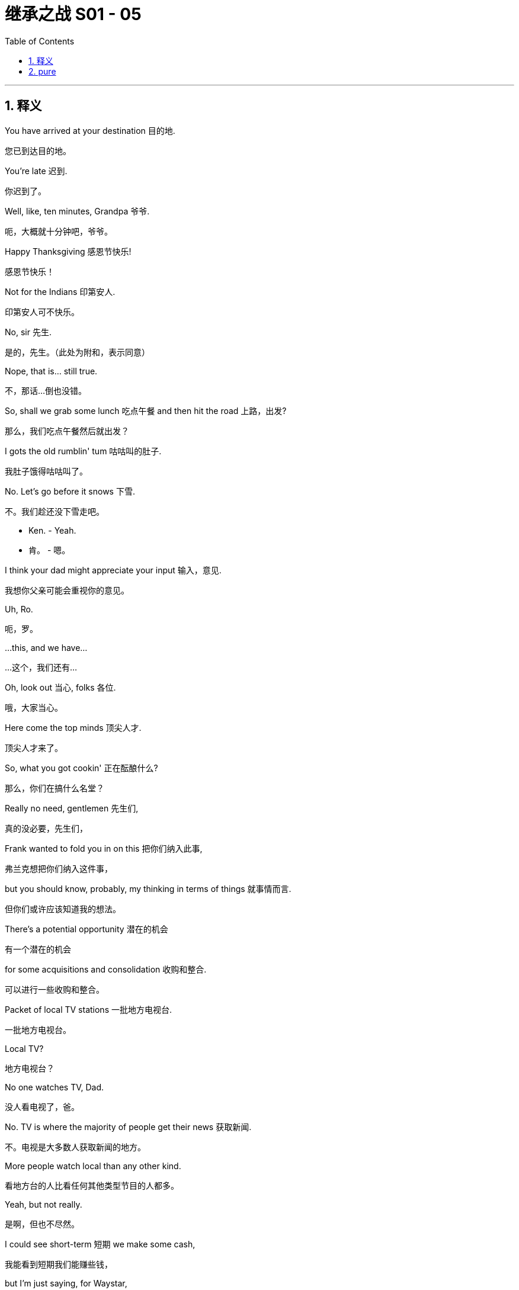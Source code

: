 
= 继承之战 S01 - 05
:toc: left
:toclevels: 3
:sectnums:
:stylesheet: ../../../../myAdocCss.css

'''



== 释义

You have arrived at your destination 目的地.
[.my2]
您已到达目的地。

You're late 迟到.
[.my2]
你迟到了。

Well, like, ten minutes, Grandpa 爷爷.
[.my2]
呃，大概就十分钟吧，爷爷。

Happy Thanksgiving 感恩节快乐!
[.my2]
感恩节快乐！

Not for the Indians 印第安人.
[.my2]
印第安人可不快乐。

No, sir 先生.
[.my2]
是的，先生。（此处为附和，表示同意）

Nope, that is... still true.
[.my2]
不，那话...倒也没错。

So, shall we grab some lunch 吃点午餐 and then hit the road 上路，出发?
[.my2]
那么，我们吃点午餐然后就出发？

I gots the old rumblin' tum 咕咕叫的肚子.
[.my2]
我肚子饿得咕咕叫了。

No. Let's go before it snows 下雪.
[.my2]
不。我们趁还没下雪走吧。

• Ken. - Yeah.

[.my2]
• 肯。 - 嗯。

I think your dad might appreciate your input 输入，意见.
[.my2]
我想你父亲可能会重视你的意见。

Uh, Ro.
[.my2]
呃，罗。

...this, and we have...
[.my2]
...这个，我们还有...

Oh, look out 当心, folks 各位.
[.my2]
哦，大家当心。

Here come the top minds 顶尖人才.
[.my2]
顶尖人才来了。

So, what you got cookin' 正在酝酿什么?
[.my2]
那么，你们在搞什么名堂？

Really no need, gentlemen 先生们,
[.my2]
真的没必要，先生们，

Frank wanted to fold you in on this 把你们纳入此事,
[.my2]
弗兰克想把你们纳入这件事，

but you should know, probably, my thinking in terms of things 就事情而言.
[.my2]
但你们或许应该知道我的想法。

There's a potential opportunity 潜在的机会
[.my2]
有一个潜在的机会

for some acquisitions and consolidation 收购和整合.
[.my2]
可以进行一些收购和整合。

Packet of local TV stations 一批地方电视台.
[.my2]
一批地方电视台。

Local TV?
[.my2]
地方电视台？

No one watches TV, Dad.
[.my2]
没人看电视了，爸。

No. TV is where the majority of people get their news 获取新闻.
[.my2]
不。电视是大多数人获取新闻的地方。

More people watch local than any other kind.
[.my2]
看地方台的人比看任何其他类型节目的人都多。

Yeah, but not really.
[.my2]
是啊，但也不尽然。

I could see short-term 短期 we make some cash,
[.my2]
我能看到短期我们能赚些钱，

but I'm just saying, for Waystar,
[.my2]
但我只是说，对Waystar来说，

is this a good look 好的形象?
[.mymy2]
这形象好吗？（这合适吗？）

There's this fancy new business theory 花哨的新商业理论.
[.my2]
有个花哨的新商业理论。

It's called "Make more than you spend and you're King Cunt 狗娘养的国王（粗俗俚语，指最厉害的人）."
[.my2]
叫做“赚的比花的多，你就是牛逼大王”。

Dad, come on 得了吧.
[.my2]
爸，别这样。

Why shouldn't we do all the news?
[.my2]
我们为什么不能做所有新闻？

• Yeah. - Well, Kim Jong Pop 金正日爸爸（对父亲的讽刺称呼）,

[.my2]
• 就是。 - 嗯，金正日爸爸，

because that's not how things work in this country.
[.my2]
因为在这个国家事情不是这么办的。

You just love telling people what to think,
[.my2]
你就是爱告诉人们该想什么，

• don't you? - Fuck off 滚开.

[.my2]
• 不是吗？ - 滚开。

People come to us because we don't sell them on anything 不向他们推销任何东西.
[.my2]
人们选择我们是因为我们不向他们强行推销任何东西。

No packet of fuckin' bleedin' heart 该死的软心肠的
[.my2]
没有一堆他妈的那种软心肠的、

United Nations Volvo gender-bender 性别模糊的 horseshit 胡说八道.
[.my2]
联合国、沃尔沃、不男不女的狗屁玩意儿。

The politics on this would be horrible 糟糕的.
[.my2]
这事在政治层面会非常糟糕。

Justice, FCC 联邦通信委员会, anti-trust 反垄断.
[.my2]
司法部，联邦通信委员会，反垄断。

We'd be tied up for years 被缠住多年.
[.my2]
我们会被拖上好几年。

Nah. TV's fucked 完蛋了.
[.my2]
不。电视业完蛋了。

It needs to consolidate 整合.
[.my2]
它需要整合。

Fine. I don't want to make this a thing 把事情闹大.
[.my2]
行吧。我不想把这事闹大。

You like local TV, great. You're smart.
[.my2]
你喜欢地方台，很好。你聪明。

I just hope it doesn't mean we can't pursue diversification 追求多元化
[.my2]
我只是希望这不意味着我们不能追求多元化

• and innovation 创新. - Of course!

[.my2]
• 和创新。 - 当然！

India, China...
[.my2]
印度，中国...

Do you know how many fuckin' people are in Indonesia?
[.my2]
你知道印尼有多少他妈的人吗？

• Roman. - Hmm? What?

[.my2]
• 罗曼。 - 嗯？什么？

Uh, yeah, sure. Who doesn't?
[.my2]
呃，是啊，当然。谁不知道？

It's more than you think. Like, a billion 十亿.
[.my2]
比你想的要多。大概有十亿。

Roman, you're a moron 白痴.
[.my2]
罗曼，你是个白痴。

You should get back into all that for us, Kendall.
[.my2]
你应该为我们重新接手所有这些，肯德尔。

Get back into what?
[.my2]
重新接手什么？

Vice-president 副总裁.
[.my2]
副总裁。

Digital 数字业务. Global 全球的.
[.my2]
数字业务。全球。

Based out of Dubai, India, China-- wherever 无论哪里.
[.my2]
基地设在迪拜，印度，中国——随便哪儿。

Excuse me. Are you fuckin' serious 你他妈是认真的吗?
[.my2]
不好意思。你他妈是认真的吗？

Meeting over 会议结束. Fuck off.
[.my2]
散会。滚开。

Dad?
[.my2]
爸？

Dad! Hey! Whoa, whoa! Stop, stop, stop, stop, stop.
[.my2]
爸！嘿！哇，哇！停，停，停，停，停。

Stop. Stop. Got it 明白了.
[.my2]
停。停。知道了。

Oh. Shit.
[.my2]
哦。该死。

That's a big fuckin' mess 烂摊子.
[.my2]
真他妈是一团糟。

Get any on ya 你身上? No?
[.my2]
溅到你身上了吗？没有？

Get someone to clean this up 清理干净?
[.my2]
找个人来清理一下？

Yeah?
[.my2]
嗯？

You all right, Dad?
[.my2]
你没事吧，爸？

Yeah. Fine.
[.my2]
嗯。没事。

A long drive 长途驾驶, eh 嗯?
[.my2]
长途开车啊，嗯？

I get it 我明白.
[.my2]
我懂。

You know, Mom had a friend who was afraid of flying 害怕坐飞机,
[.my2]
你知道，妈妈有个朋友害怕坐飞机，

but he actually died in a traffic accident 交通事故.
[.my2]
但他其实死于交通事故。

Uh... And he was on a bike
[.my2]
呃... 而且他当时骑着自行车

and heavy meds 大量药物.
[.my2]
还嗑了很多药。

So, but this is... this is cool.
[.my2]
所以，不过这...这挺酷的。

It's just you and me, we got this whole time
[.my2]
就你和我，我们有一整段时间

to talk about whatever, you know,
[.my2]
可以聊任何事，你知道，

business, uh, stuff,
[.my2]
生意，呃，事情，

the... the future corporate... ya know,
[.my2]
那个...未来的公司...你懂的，

or just let the country music play 播放乡村音乐.
[.my2]
或者就放着乡村音乐。

No music. No chatter 闲聊.
[.my2]
不要音乐。不要闲聊。

Keep your mind on the driving 专心开车.
[.my2]
专心开车。

Big meeting today.
[.my2]
今天有个重要会议。

Nothing serious 没什么严重的, just work, so...
[.my2]
没什么大事，只是工作，所以...

• Yeah. Couldn't sleep 睡不着. - Yeah, me neither 我也是.

[.my2]
• 是啊。睡不着。 - 是啊，我也没睡着。

Sometimes I thought I was asleep, and then I wasn't. I was weird 奇怪的.
[.my2]
有时候我以为我睡着了，然后发现并没有。感觉很奇怪。

Well, you were snoring like a hog 像猪一样打鼾, so...
[.my2]
嗯，你打鼾打得像头猪，所以...

Yeah, well, my nasal strip 鼻贴 fell off 掉了.
[.my2]
是啊，嗯，我的鼻贴掉了。

• What's this? - It's the pre-nup 婚前协议.

[.my2]
• 这是什么？ - 是婚前协议。

Whoo-hoo-hoo! OK!
[.my2]
喔-嚯-嚯！好吧！

• Ahh. Yeah. - Yeah?

[.my2]
• 啊。是啊。 - 怎么了？

It means it's really happening. We're getting married.
[.my2]
这意味着真的要结婚了。我们要结婚了。

That is a very romantic way of looking at a pre-nup.
[.my2]
这可真是看待婚前协议的一种非常浪漫的方式。

You know what? I am not even gonna look at that.
[.my2]
你知道吗？我甚至看都不会看。

Just show me where to sign 签名.
[.my2]
直接告诉我在哪儿签字。

Tom, you have to look at it.
[.my2]
汤姆，你必须看看。

No, listen, honestly, honey, I'm not from money 出身富贵,
[.my2]
不，听着，说实话，亲爱的，我出身不富贵，

you're from money... I don't wanna look at it.
[.my2]
你出身富贵...我不想看。

Just... I hereby comply 遵命，服从.
[.my2]
就...我遵命。

I don't want you to comply.
[.my2]
我不要你遵命。

That is not the basis for a healthy relationship 健康关系的基础.
[.my2]
这可不是健康关系的基础。

Fine. Fine.
[.my2]
好吧。好吧。

As a gesture of my love to you 作为我爱你的表示,
[.my2]
作为我爱你的表示，

I will have my lawyer look at it. OK?
[.my2]
我会让我的律师看看。行了吧？

But just so you know,
[.my2]
但你要知道，

in my head, I've already signed it.
[.my2]
在我心里，我已经签了。

Ok.
[.my2]
好吧。

How's it goin' 怎么样?
[.my2]
怎么样？

I hear your father's much better 好多了.
[.my2]
听说你父亲好多了。

Yup. Yup.
[.my2]
是的。是的。

So great.
[.my2]
太好了。

Just to say, though, down in the pig sty 猪圈（谦称自己所在部门）,
[.my2]
不过要说一句，在我们下面干脏活累活的人里，

we're all huge fans of your stuff 你的东西.
[.my2]
我们都是你搞的那些东西的超级粉丝。

Innovation 创新.
[.my2]
创新。

Thank you.
[.my2]
谢谢。

Like, uh, like what?
[.my2]
比如，呃，比如什么？

Everything. Data storage 数据存储.
[.my2]
所有。数据存储。

The digital guys I know were all popping 兴奋，激动.
[.my2]
我认识的那些搞数字的家伙都兴奋极了。

Not to sound cheap 显得小气, but the whole breakfast cereals 早餐麦片 thing?
[.my2]
不是想显得小家子气，但整个早餐麦片的事儿？

Yeah, the Bertram muesli 穆兹利（一种麦片） was off the hook 太棒了. That shit was crazy 疯狂的.
[.my2]
是啊，伯特兰穆兹利麦片简直绝了。那玩意儿太疯狂了。

Were you involved in that?
[.my2]
你参与了吗？

Yes.
[.my2]
是的。

...Yes, I was.
[.my2]
...是的，我参与了。

So, I met the guy. Sylvester.
[.my2]
那么，我见过那家伙了。西尔维斯特。

Sylvester?
[.my2]
西尔维斯特？

Did you use a fake name 假名?
[.my2]
你用假名了？

I think Sylvester's his real name.
[.my2]
我觉得西尔维斯特是他真名。

Who's called Sylvester?
[.my2]
谁会叫西尔维斯特？

He's just, we pay him, he's normal, he's legit 合法的,
[.my2]
他就是，我们付钱给他，他正常，他合法，

he's on the record 记录在案的... he says it's easy.
[.my2]
他是记录在案的...他说很简单。

He's gonna shred this cruise problem away 粉碎掉.
[.my2]
他会把这次邮轮事件的问题粉碎掉。

OK. Well, I'm worried 担心.
[.my2]
好吧。嗯，我有点担心。

Did you know that after the Iranian revolution 伊朗革命,
[.my2]
你知道伊朗革命后，

the students, they taped back together
[.my2]
学生们，他们把

the shredded documents 被粉碎的文件 from the US embassy 大使馆?
[.my2]
从美国大使馆碎掉的文件又粘回去了吗？

Did you know about that?
[.my2]
你知道这事吗？

he asked a lot about the digital deep clean 深度清理,
[.my2]
他问了很多关于数字深度清理的事，

and I said that was good, emails and servers 服务器,
[.my2]
我说那很好，邮件和服务器，

nice and general, not specific 具体的.
[.my2]
说得笼统，不具体。

But, of course we'd wiped the specifics 具体内容.
[.my2]
但是，具体内容我们当然已经清除了。

Great. So how does this part work?
[.my2]
很好。那么这部分怎么操作？

• OK. We shred 粉碎... - Yeah?

[.my2]
• 好的。我们粉碎... - 嗯？

...then some guys come in when we're quiet 清静的时候,
[.my2]
...然后等我们这儿没人的时候，有些人会进来，

he suggests right away, tomorrow, Thanksgiving 感恩节,
[.my2]
他建议马上，就明天，感恩节，

and, they'll dispose of the unwanted materials 处理掉不需要的材料.
[.my2]
然后，他们会处理掉这些不需要的材料。

We just need someone to shred
[.my2]
我们只需要有人去粉碎

and to sign out the materials from the document depository 文件库,
[.my2]
并从文件库签出这些材料，

and that name could... that's a name that could,
[.my2]
而那个名字可能...那是个可能，

draw some heat 引来麻烦 were things to go... bad 变糟.
[.my2]
万一事情...败露了会引来麻烦的名字。

Well, I can't do it,
[.my2]
嗯，我做不了，

obviously, Thanksgiving.
[.my2]
很明显，感恩节。

could you?
[.my2]
你能吗？

I mean, I could,
[.my2]
我的意思是，我可以，

it's just, it's, you know,
[.my2]
只是，这，你知道，

the task in hand 手头的任务 is a little...
[.my2]
手头这个任务有点...

No, sure. Absolutely 当然.
[.my2]
不，当然。绝对理解。


You need someone you can trust 信任,
[.my2]
你需要一个你能信任的人，

but who is... not expendable 不可或缺的...
[.my2]
但这个人得是...不可或缺的...

• That would be horrible 糟糕的. - Oh, no.

[.my2]
• 那就太糟了。 - 哦，不。

Sure. I get it 我明白.
[.my2]
当然。我懂。

Totally 完全地. Totally.
[.my2]
完全理解。完全理解。

Yeah, it's not as if we'd be throwing someone under a bus 让某人背黑锅.
[.my2]
是啊，这又不是我们把谁推出去当替罪羊。

It's giving someone an opportunity to shine 发光，表现出色.
[.my2]
这是给某人一个发光发热的机会。

• Yeah? - Great.

[.my2]
• 是吗？ - 很好。

Yeah.
[.my2]
是啊。

• Hey, buddy 哥们儿! What's up 怎么样? - Hey, Tom.

[.my2]
• 嘿，哥们儿！怎么样？ - 嘿，汤姆。

What's goin' on? Am I gonna see you in the office anytime soon 很快?
[.my2]
怎么回事？我很快能在办公室见到你吗？

Not that soon, I'm actually driving...
[.my2]
没那么快，我其实在开车...

Uh-huh. Uh-huh. What's your ETA 预计到达时间?
[.my2]
嗯哼。嗯哼。你预计什么时候到？

about 12 hours? I'm... I'm in Canada.
[.my2]
大概12小时？我...我在加拿大。

Excuse me?
[.my2]
你说什么？

Canada?
[.my2]
加拿大？

Canada with the healthcare and the ennui 厌倦，倦怠?
[.my2]
那个有全民医保和莫名忧郁的加拿大？

Why is that, cock-sock 避孕套（粗俗俚语，侮辱性称呼）?
[.my2]
为什么在那儿，蠢货？

I'm driving my grandpa down for Thanksgiving.
[.my2]
我开车送我爷爷来过感恩节。

Oh, Greg, fuck your grandpa 去你妈的爷爷.
[.my2]
哦，格雷格，去你妈的爷爷。

You're on speakerphone 扬声器, Tom!
[.my2]
你开了扬声器，汤姆！

Well, I shouldn't be, Greg.
[.my2]
嗯，那我就不该在扬声器上，格雷格。

I know... I... But I'm driving, so I can't, like...
[.my2]
我知道...我...但我在开车，所以我不能，就像...

So you are. You're still on it.
[.my2]
所以你确实在扬声器上。你还在用。

OK, Greg, so, um, hurry up 快点,
[.my2]
好吧，格雷格，所以，嗯，快点，

'cause I got a little job for you, and,
[.my2]
因为我有个小活儿给你，而且，

yeah, I'm being nice, 'cause I'm on speakerphone,
[.my2]
是啊，我现在很客气，因为我在用扬声器，

but if I wasn't on speakerphone I'd be being,
[.my2]
但如果我没用扬声器，我就会，

shall we say, somewhat less agreeable 不那么随和?
[.my2]
这么说吧，会稍微不那么随和？

• Yeah, yeah. - Yeah?

[.my2]
• 是，是。 - 嗯？

All right. See ya 再见.
[.my2]
好吧。回头见。

So, yeah... It's good.
[.my2]
所以，是啊...挺好的。

It's rough and tumble 激烈混乱的.
[.my2]
这很激烈混乱。

You know? He's,
[.my2]
你知道吗？他，

I call him a dickie 混蛋, too.
[.my2]
我也叫他混蛋。

He's pretty lonely, and... and afraid. I guess.
[.my2]
他挺孤独的，而且...而且害怕。我猜。

...Come all the way up 上来.
[.my2]
...快上来。

• Fuck you 去你的. - Come all the way up.

[.my2]
• 去你的。 - 快上来。

Let's go, come on! Up!
[.my2]
快点，来啊！上来！

Ah, no! No...
[.my2]
啊，不！不...

Oh, my God, what the fuck 他妈怎么回事!
[.my2]
哦，天哪，他妈怎么回事！

I feel like I'm being pretty fuckin' clear 非常清楚
[.my2]
我觉得我已经他妈说得非常清楚了

I need a modicum of space 一点点空间 every 24 hours.
[.my2]
我每24小时需要一点点个人空间。

It's your brother. He absolutely insisted 坚持...
[.my2]
是你哥哥。他坚持要...

Is it true? About the coffee?
[.my2]
是真的吗？关于咖啡的事？

What, Dad?
[.my2]
什么，爸？

Can you give us a minute 给我们一分钟?
[.my2]
能给我们点时间吗？

Yeah, sure, he kept pouring, and it just went everywhere.
[.my2]
是啊，当然，他不停地倒，咖啡洒得到处都是。

• Like he didn't even see. - Jesus. He's not right 不对劲.

[.my2]
• 好像他根本没看见。 - 天啊。他不对劲。

Local TV. Local news.
[.my2]
地方电视台。地方新闻。

Here's a news story for you:
[.my2]
给你说个新闻故事：

Elderly local man doesn't
[.my2]
本地一位老人没有

realize he's getting butt-fucked by Google 被谷歌坑惨了（粗俗比喻）.
[.my2]
意识到自己正被谷歌坑惨了。

I am not going back to Shanghai.
[.my2]
我不会回上海了。

I saved the company when he was sick.
[.my2]
他生病时是我拯救了公司。

Did you hear the way he talked to me?
[.my2]
你听到他跟我说话的方式了吗？

That was his tone the entire time I was at the studio 制片厂.
[.my2]
我在制片厂的时候他一直就是那种语气。

Dude 老兄, I know. So patronizing 居高临下的.
[.my2]
老兄，我知道。太居高临下了。

Who knows how many people live in Indonesia?
[.my2]
谁他妈在乎印尼有多少人？

Who actually gives a shit 在乎? Fuck Indonesia.
[.my2]
谁他妈在乎？去他妈的印尼。

Sounds like a medical condition 病症.
[.my2]
听起来像某种病。

One of us eventually takes over 接管,
[.my2]
我们中总有一个最终要接管，

there's gonna be nothing left.
[.my2]
到时候就什么都不剩了。

Like, how many people live in your ass?
[.my2]
就像，你屁眼里住了多少人？

• Rip Van Fucking Asshole. - It's like the firm's being run

[.my2]
• 睡屁眼里的混蛋范温克尔。 - 就好像公司是由

by a compulsive hoarder 强迫性囤积症患者.
[.my2]
一个强迫性囤积症患者在管理。

It's this big old, ugly, spooky 阴森森的 house,
[.my2]
就像一栋又大又旧又丑又阴森的房子，

and he's all caked up 被厚厚覆盖 in the middle
[.my2]
他就在房子中间，浑身

covered in fucking moldy 发霉的 newspapers
[.my2]
盖满了他妈发霉的报纸，

with the local news blaring 大声播放,
[.my2]
地方新闻开得震天响，

feeding Wonder Bread to raccoons 浣熊!
[.my2]
还拿Wonder Bread面包喂浣熊！

Anyway, are you gonna do something?
[.my2]
总之，你打算做点什么吗？

• I should. - Yeah, you should.

[.my2]
• 我应该。 - 是啊，你应该。

And the only way he'll respect you
[.my2]
而他唯一会尊重你的方式，

is if you try to destroy him, because in your position,
[.my2]
就是你去试图摧毁他，因为处在你的位置，

that is exactly what he would try to do.
[.my2]
这正是他会尝试去做的事。

Yeah.
[.my2]
是啊。

I can't do that.
[.my2]
我做不到。

Well, obviously, so have fun in Shanghai.
[.my2]
嗯，很明显，那你就好好在上海待着吧。

Work's... Work's goin' OK, I would say, yup.
[.my2]
工作...工作还行吧，我会说，是的。

Workin' hard.
[.my2]
努力工作。

One of the symptoms of an approaching nervous breakdown 神经衰弱
[.my2]
神经衰弱临近的一个症状

is the belief that one's "Work"
[.my2]
是认为自己的“工作”

is ever so important.
[.my2]
是无比重要的。

That's Bertrand Russell 伯特兰·罗素.
[.my2]
这是伯特兰·罗素说的。

Huh. Yes, indeed 确实.
[.my2]
呵。是的，确实。

Yes... Yes to that.
[.my2]
对...说得对。

Um, but I sometimes think,
[.my2]
嗯，但我有时想，

and I.. you know, I know you're very busy with the ranch 牧场
[.my2]
而且我..你知道，我知道你忙着牧场的事，

and with you readings and your research,
[.my2]
还有你的阅读和研究，

but I sometimes wonder if one day
[.my2]
但我有时想知道是否有一天

you wouldn't be interested in, like...
[.my2]
你会不会有兴趣，比如...

giving up the seat on the board 董事会席位 and just, like, chilling out 放松,
[.my2]
放弃董事会席位，然后，就像，放松一下，

like, just relaxing, you know?
[.my2]
就是，放松一下，你知道吗？

Life is nothing but a competition
[.my2]
生活无非是一场竞赛，

to be the criminal rather than the victim 受害者.
[.my2]
目的是成为罪犯而不是受害者。

Also Bertrand Russell.
[.my2]
也是伯特兰·罗素说的。

I don't have a Bertrand Russell quote 引用,
[.my2]
我没有伯特兰·罗素的语录，

because I just... haven't even heard of him till now,
[.my2]
因为我只是...直到现在都没听说过他，

but, um, but I do have this one.
[.my2]
但是，嗯，但我有这个。

Just puttin' it out there 说出来.
[.my2]
就这么一说。

Good evening.
[.my2]
晚上好。

How was it?
[.my2]
怎么样？

• How do you feel? - Great.

[.my2]
• 你感觉如何？ - 很好。

I have some news.
[.my2]
我有些消息。

Ewan is definitely coming to Thanksgiving.
[.my2]
尤恩肯定要来参加感恩节了。

Ewan? Bullshit 胡说. Why?
[.my2]
尤恩？胡说。为什么？

Why? Well, because he asked and said he'd like to come,
[.my2]
为什么？嗯，因为他问了，说他想来，

and I said yes.
[.my2]
我就答应了。

You're a pretty good liar 说谎者.
[.my2]
你挺会撒谎的。

It's not good to have rifts 裂痕 in the family.
[.my2]
家庭里有裂痕不好。

It's not a rift. He lives in Canada... and he's a prick 混蛋.
[.my2]
那不是裂痕。他住在加拿大...而且他是个混蛋。

Uh-huh. And how long since you spoke?
[.my2]
嗯哼。你们多久没说话了？

We send him a fuckin' birthday card, don't we?
[.my2]
我们他妈给他寄生日卡片了，不是吗？

Not that I get any thanks.
[.my2]
虽然我没得到任何感谢。

Look, so, we both know you didn't come back
[.my2]
听着，所以，我们都知道你回来

out of love for my father.
[.my2]
不是出于对我父亲的爱。

I guess what I wanted to ask is, um... what's your plan?
[.my2]
我想我要问的是，嗯...你的计划是什么？

Ever hear of loyalty 忠诚?
[.my2]
听说过忠诚吗？

Sure. Wasn't he one of the Seven Dwarfs 七个小矮人?
[.my2]
当然。他不是七个小矮人之一吗？

• Oh, boy. - No?

[.my2]
• 哦，天啊。 - 不是？

Oh, he's a rapper 说唱歌手. He was in Wu-Tang?
[.my2]
哦，他是个说唱歌手。他是武当派的？

Fuck. Sorry, I gave everyone Thanksgiving off 休假.
[.my2]
妈的。抱歉，我给大家感恩节都放假了。

Motherfucker 混蛋.
[.my2]
混蛋。

Ok.
[.my2]
好吧。

• Dad's not well. - No.

[.my2]
• 爸爸身体不好。 - 是的。

The... The business decisions, they're not cogent 有说服力的，清晰的.
[.my2]
那些...那些商业决策，它们不合逻辑。

It's old man shit 老糊涂的事.
[.my2]
是老糊涂了。

And, you know, in some ways that's his call 他的决定,
[.my2]
而且，你知道，在某种程度上这是他的决定，

but, you know, he pissed on my fucking floor.
[.my2]
但是，你知道，他他妈尿在我地板上了。

What if that got out 泄露? No one wants to say it,
[.my2]
万一这事泄露出去怎么办？没人想说，

but, uh. We can because...
[.my2]
但是，呃。我们可以说，因为...

basically we love him, but he's not OK.
[.my2]
基本上我们爱他，但他不对劲。

What about he wakes up one night,
[.my2]
万一他哪天晚上醒来，

fuckin' calls Bezos,
[.my2]
他妈给贝索斯打电话，

and sells us out 出卖我们 for a dollar?
[.my2]
一美元就把我们卖了怎么办？

• I just... - Ken...

[.my2]
• 我只是... - 肯...

I'm thinking about what's best.
[.my2]
我在考虑什么是最好的。

• I'm an old man. - He's sick, Frank.

[.my2]
• 我是个老人了。 - 他病了，弗兰克。

Do you think the real Logan would want us to stand by 袖手旁观
[.my2]
你觉得真正的罗根会希望我们袖手旁观，

and watch while he throws it all away 把一切都扔掉?
[.my2]
眼睁睁看着他毁掉一切吗？

Talk more 多说点.
[.my2]
继续说。

Attaboy 好样的（表示鼓励）.
[.my2]
好样的。

Happy Thanksgiving, Mom.
[.my2]
感恩节快乐，妈妈。

Yeah, I know. Sorry.
[.my2]
是的，我知道。抱歉。

Well, we'll see you Christmas.
[.my2]
嗯，那我们圣诞节见。

Or New Year's?
[.my2]
或者新年？

Maybe. Maybe.
[.my2]
也许吧。也许。

Uh, anyway, thanks for that. Yeah. Thanks.
[.my2]
呃，总之，谢谢。是的。谢谢。

No, no, no, I... I know.
[.my2]
不，不，不，我...我知道。

No, I understand, yeah.
[.my2]
不，我理解，是的。

OK, I love you too.
[.my2]
好的，我也爱你。

Bye. Bye. Bye-bye.
[.my2]
再见。再见。拜拜。

• Is there a problem? - No, no, it's fine.

[.my2]
• 有问题吗？ - 不，不，没事。

• What is it? - No, it's nothing.

[.my2]
• 怎么了？ - 不，没什么。

It's just my... my lawyer was saying that...
[.my2]
只是我的...我的律师说...

You mean your mom says.
[.my2]
你是说你妈妈说的。

She's a highly respected attorney 律师 in the Twin Cities 双城（指明尼阿波利斯和圣保罗）, Shiv.
[.my2]
她是双城地区一位非常受人尊敬的律师，希芙。

Sure. So what does your mom say?
[.my2]
当然。那你妈妈说什么了？

She says that the pre-nup is a little, uh, unconscionable 昧良心的，极不公平的.
[.my2]
她说这份婚前协议有点，呃，极不公平。

That's a legal term 法律术语.
[.my2]
这是个法律术语。

I don't care.
[.my2]
我不在乎。

Fine.
[.my2]
好吧。

We can look it over 仔细看看.
[.my2]
我们可以仔细看看。

Ok.
[.my2]
好吧。


Guess I just got Wamsgansed 被汤姆·沃姆桑斯（Tom Wamsgans）给耍了（此处为动词化，指被Tom这样的人物用权势或诡计打压）, huh?
[.my2]
看来我是被“沃姆桑斯”了，哈？

What can I say? She's a hard-ass 强硬固执的人.
[.my2]
我能说什么？她是个硬茬。

So, me, you, and Roman make three.
[.my2]
所以，我，你，加上罗曼，一共三个。

That's three more for a majority 多数.
[.my2]
再有三个我们就够多数票了。

Ewan is never there, so he's not voting 投票.
[.my2]
尤恩从来不在，所以他不会投票。

Even if he did, he hates Dad.
[.my2]
就算他投，他也恨老爸。

• What about Gerri? - Gerri. Dreaming 做梦（意为别想了）.

[.my2]
• 那杰莉呢？ - 杰莉。做梦吧。

But I think, yeah,
[.my2]
但我想，是的，

if there's no Ewan,
[.my2]
如果尤恩不在，

• Fuck. - looking at the numbers...

[.my2]
• 靠。 - 看看票数...

yeah.
[.my2]
是的。

You know, Asha,
[.my2]
你知道，阿莎、

Roman, Stewy, Lawrence.
[.my2]
罗曼，斯图威，劳伦斯。

If you could firm up 争取到 a couple of doubters 犹豫不决的人, yeah.
[.my2]
如果你能争取到几个摇摆不定的人，是的。

It's... It's definitely possible.
[.my2]
这...这绝对有可能。

Has any CEO ever survived a successful vote of no confidence 不信任投票?
[.my2]
有哪个CEO在成功的不信任投票中挺过来过吗？

You know, honestly, I think he might be looking for a way out 出路.
[.my2]
你知道，说实话，我觉得他可能也在找退路。

So are we doing this?
[.my2]
所以我们干不干？

Don't ask me.
[.my2]
别问我。

He's your father.
[.my2]
他是你父亲。

I'd be doing it for him.
[.my2]
我这么做是为了他。

Carla!
[.my2]
卡拉！

Where do we keep the fucking coffee beans 咖啡豆?
[.my2]
他妈咖啡豆放哪儿了？

Didn't you give them the day off 放假?
[.my2]
你不是给他们放假了吗？

Skeleton staff 骨干员工，最少人手.
[.my2]
留了最少的人手。

A plane still carries parachutes 降落伞
[.my2]
飞机即使不预期坠毁也会带上降落伞

even though it doesn't expect to go down 坠毁.
[.my2]
即使不预期坠毁也会带上降落伞。

Honey, if this plane goes down, I don't even want a parachute.
[.my2]
亲爱的，如果这飞机坠毁了，我连降落伞都不要。

I want to perish on impact 撞击身亡. I really would.
[.my2]
我想直接撞死。真的。

• Happy Thanksgiving! - Happy Thanksgiving.

[.my2]
• 感恩节快乐！ - 感恩节快乐。

How are you?
[.my2]
你好吗？

Good.
[.my2]
很好。

Thank you.
[.my2]
谢谢。

• Hi! - Hi!

[.my2]
• 嗨！ - 嗨！

• Happy Thanksgiving. - Happy Thanksgiving.

[.my2]
• 感恩节快乐。 - 感恩节快乐。

You look gorgeous 看起来美极了.
[.my2]
你看起来美极了。

• Have a drink. - Yeah. Right.

[.my2]
• 喝一杯。 - 好啊。当然。

Oh, excuse me 失陪一下.
[.my2]
哦，失陪一下。

Here we go 来了.
[.my2]
来了。

• Ewan. - Marcia.

[.my2]
• 尤恩。 - 玛西娅。

• Happy Thanksgiving. - Thank you.

[.my2]
• 感恩节快乐。 - 谢谢。

I'm so happy you came.
[.my2]
你能来我太高兴了。

He was asking for you when he was in the hospital.
[.my2]
他在医院的时候还问起你。

Yeah, well, must have been the drugs 药效.
[.my2]
是啊，嗯，肯定是药劲上来了。

I know he's tough 强硬,
[.my2]
我知道他很强硬，

but you are a pair of noble stags 雄鹿 who cannot stop fighting.
[.my2]
但你们就像一对无法停止争斗的高贵雄鹿。

Greg, thank you for driving him down.
[.my2]
格雷格，谢谢你开车送他下来。

Oh, absolute... Well, are you kiddin' 开玩笑?
[.my2]
哦，绝对... 嗯，开什么玩笑？

It was nice to spend some quality hours 优质时光 with you, Gramps 爷爷（非正式）.
[.my2]
能跟您共度一些优质时光真好，爷爷。

And how, may I ask, is Uncle Logan doing?
[.my2]
请问，罗根叔叔怎么样了？

• You know, still down 情绪低落. - Yeah?

[.my2]
• 你知道，还是情绪不高。 - 是吗？

But Ewan, together, we cheer him 让他振作起来, right?
[.my2]
但是尤恩，我们一起让他振作起来，对吧？

It's not up to me 由我决定. Where's the bathroom?
[.my2]
这不由我决定。洗手间在哪儿？

Oh, my God. That is so strong 劲儿大.
[.my2]
哦，天啊。这劲儿真大。

It is?
[.my2]
是吗？

Oh, yeah. I don't smoke schwag 劣质大麻.
[.my2]
哦，是的。我不抽劣货。

You're gonna get really high 嗨.
[.my2]
你会很嗨的。

Oh, man 老兄（表惊叹）.
[.my2]
哦，老兄。

No... No.
[.my2]
不...不。

Aw, shit 该死.
[.my2]
哦，该死。

"The Biggest Turkey 火鸡（此处指烂片）." Look at this shit.
[.my2]
“最大的火鸡”。看看这破玩意儿。

Now they're saying it's
[.my2]
现在他们说这片子

gonna set a record 创纪录 for Thanksgiving box office 票房.
[.my2]
要创感恩节票房纪录了。

Record? That's... that's great, right?
[.my2]
纪录？那...那很好，对吧？

I mean, that's ours.
[.my2]
我是说，那是我们的片子。

"The Biggest Turkey in the World"... it's not a good film, Greg.
[.my2]
“世界上最大的火鸡”... 那不是部好电影，格雷格。

When he was at the studio he tried to stop it,
[.my2]
他在制片厂的时候试图阻止它，

but he got overruled 被否决 by the jerkies 混蛋们.
[.my2]
但被那些混蛋们否决了。

Oh. Well, although,
[.my2]
哦。嗯，不过，

it has made Roman and everyone more money.
[.my2]
它给罗曼和大家赚了更多钱。

That's not the point 重点, Greg.
[.my2]
那不是重点，格雷格。

No. No. Of course not.
[.my2]
不。不。当然不是。

There you are 你在这儿啊!
[.my2]
你在这儿啊！

I need more booze 酒.
[.my2]
我需要再来点酒。

Hey. Thanks.
[.my2]
嘿。谢谢。

• How was the trip? - Good, man 老兄.

[.my2]
• 旅途怎么样？ - 不错，老兄。

I hear Grandpa Ewan's quite a character 人物，有个性的人.
[.my2]
我听说尤恩爷爷是个挺有意思的人。

Yeah. It was all right.
[.my2]
是啊。还行。

I mean, I eventually found
[.my2]
我的意思是，我最后找了个

an economics podcast 经济学播客 he liked to shout at.
[.my2]
他喜欢对着嚷嚷的经济学播客。

Uh-huh. Uh-huh.
[.my2]
嗯哼。嗯哼。

So listen, I actually need you
[.my2]
听着，我其实需要你

to go to the office today, is that cool 行吗?
[.my2]
今天去趟办公室，行吗？

Can I go tomorrow? 'Cause I just drove down from Canada...
[.my2]
我能明天去吗？因为我刚从加拿大开下来...
• It has to be today. - Yeah.

[.my2]
• 必须今天。 - 好吧。

No one will be there, so...
[.my2]
没人在那儿，所以...
• I know, I know. Exactly. - Yeah.

[.my2]
• 我知道，我知道。正好。 - 是啊。

Greg. You and I have had our bumps 摩擦...
[.my2]
格雷格。你和我之间有过摩擦...

Big-time 非常.
[.my2]
非常多的摩擦。

Greg.
[.my2]
格雷格。

But really,
[.my2]
但真的，

I just want you to trust 信任 me.
[.my2]
我只是想让你信任我。

Yeah.
[.my2]
是啊。

And I want to be able to trust you.
[.my2]
我也希望能信任你。

What do you want me to do?
[.my2]
你想让我做什么？

Has nothing to do with 与...无关 me, and...
[.my2]
跟我一点关系都没有，而且...

we never even had this conversation 谈话.
[.my2]
我们甚至从未有过这次谈话。

I'm gonna need more details 细节, man 老兄,
[.my2]
我需要更多细节，老兄，
• because I'm... - All you have to...

[.my2]
• 因为我... - 你只需要...

Listen to me. All you have to do is go to the office,
[.my2]
听我说。你只需要去办公室，

sign out some boxes, do a little bit of shredding 粉碎,
[.my2]
签出一些箱子，做点粉碎的活儿，
• meet some lovely guys... - What?

[.my2]
• 见几个可爱的小伙子... - 什么？

• Is this the thing? - Greg? Yeah.

[.my2]
• 是那件事吗？ - 格雷格？是的。

Don't make it a big deal 大惊小怪, Greg.
[.my2]
别大惊小怪的，格雷格。

Not a big deal, Greg.
[.my2]
没什么大不了的，格雷格。

A chimp 黑猩猩 could do it.
[.my2]
黑猩猩都能干。

Little chimpanzee 黑猩猩.
[.my2]
小猩猩都能干。
• Hi. - Connor.

[.my2]
• 嗨。 - 康纳。

• This is... - Yes. Willa.

[.my2]
• 这位是... - 是的。薇拉。

I heard you were coming, but I didn't believe it.
[.my2]
我听说你要来，但我不相信。

Happy Thanksgiving.
[.my2]
感恩节快乐。

I hear this is Logan's favorite.
[.my2]
我听说这是罗根的最爱。
• Thank you. - Yeah.

[.my2]
• 谢谢。 - 是的。

More. Excuse me 失陪.
[.my2]
再来点。失陪。

Gerri.
[.my2]
杰莉。

Right over here.
[.my2]
就在这边。
• Happy Thanksgiving. - Thank you.

[.my2]
• 感恩节快乐。 - 谢谢。

Oh! Arnaud Lahrer. J'adore! Merci beaucoup 非常感谢（法语）.
[.my2]
哦！阿诺·拉勒。我超喜欢！非常感谢。

He brought her to Thanksgiving?
[.my2]
他带她来过感恩节？

Do you think she charges overtime 收加班费 for holidays?
[.my2]
你觉得她节假日收加班费吗？

It's not cool. Like, one day that's a story 会成为新闻.
[.my2]
这可不妙。好像，总有一天这会成为新闻。

Oh, no.
[.my2]
哦，不。
• You know that. - I know.

[.my2]
• 你知道的。 - 我知道。

Why'd they bring cranberry sauce 蔓越莓酱 too?
[.my2]
为什么他们也带了蔓越莓酱？

Oh, yeah, forget it 算了. You can't get him anything.
[.my2]
哦，是啊，算了。你送他什么他都不满意。

Last Christmas I thought I'd had an idea,
[.my2]
去年圣诞节我以为我有个好主意，

new General MacArthur bio 麦克阿瑟将军传记?
[.my2]
新的麦克阿瑟将军传记？

He got, like, seven copies.
[.my2]
他收到了，大概，七本。

Can I have some canapés 开胃小点心?
[.my2]
我能来点开胃小点心吗？

Good luck 祝你好运.
[.my2]
祝你好运。

Yeah.
[.my2]
是啊。

What the fuck is Ewan doing here?
[.my2]
尤恩他妈在这儿干嘛？

That is the question 问题就在这儿.
[.my2]
问题就在这儿。

That would fuck your numbers 搞乱你的票数.
[.my2]
那会搞乱你的票数。

Whose idea was it?
[.my2]
谁的主意？

Marcia's.
[.my2]
玛西娅的。

I think.
[.my2]
我想。

Your dad's...
[.my2]
你爸爸...
suddenly all about changing the trust 信托,
[.my2]
突然一心要改信托，

she invites me and Gerri to Thanksgiving...
[.my2]
她邀请我和杰莉来感恩节...

And lures 引诱 Uncle Sasquatch 大脚怪（指Ewan） out of hiding 藏身处.
[.my2]
还把大脚怪叔叔从藏身处引出来。

Gotta tip your chapeau 脱帽致敬 to that shit.
[.my2]
真得对此脱帽致敬。

Uncle Ewan.
[.my2]
尤恩叔叔。

It's good to see you.
[.my2]
很高兴见到你。

It's been too long.
[.my2]
好久不见了。

Hmm. Likewise 彼此彼此.
[.my2]
嗯。彼此彼此。

So, um, where is he?
[.my2]
那么，嗯，他在哪儿？

Uh, he's resting 休息, I guess.
[.my2]
呃，他在休息，我猜。

I drove 500 miles, and he can't come downstairs?
[.my2]
我开了500英里，他都不能下楼？

I guess he's still pretty sick. So...
[.my2]
我猜他病得还挺重。所以...

I mean, he's up and about 能走动, but, uh...
[.my2]
我的意思是，他能走动了，但是，呃...

he's... he's not really quite his old self 原来的样子.
[.my2]
他...他不太像以前的他了。

He's actually...
[.my2]
他实际上...

No, I shouldn't say it.
[.my2]
不，我不该说。

He's actually acting kind of strange 奇怪.
[.my2]
他实际上表现得有点奇怪。

Like inviting me to Thanksgiving.
[.my2]
比如邀请我来过感恩节。

Exactly 正是.
[.my2]
正是。

So, how's it goin'?
[.my2]
那么，怎么样？

So sorry to hear about your woman 你的女人（指Shiv）, Shiv.
[.my2]
听说你女人的事很难过，希芙。


• You mean Joyce? - Mm-hmm 嗯.

[.my2]
• 你是说乔伊斯？ - 嗯。

No, she won 赢了, Grace. She's a US senator 参议员.
[.my2]
不，她赢了，格蕾丝。她是美国参议员了。

No, I don't think so, because I...
[.my2]
不，我不这么认为，因为我...

I'm pretty sure 相当确定.
[.my2]
我相当确定。

I was there.
[.my2]
我当时在场。

I mean, I was up for 72 hours 72小时没睡.
[.my2]
我是说，我72小时没合眼。

It was kind of a big deal 大事 for me.
[.my2]
这对我来说是件大事。

I've been asked to be senior advisor 高级顾问.
[.my2]
他们请我去做高级顾问。

Oh, well, congratulations 恭喜.
[.my2]
哦，好吧，恭喜。

Thanks.
[.my2]
谢谢。

• No. - You did a great job

[.my2]
• 不。 - 你干得很棒

because she was really quite unlikeable 不讨人喜欢.
[.my2]
因为她确实挺不讨人喜欢的。

It's true.
[.my2]
确实。

I never liked her.
[.my2]
我从没喜欢过她。

Huh.
[.my2]
呵。

Why is that?
[.my2]
为什么？

I guess she's kind of, you know,
[.my2]
我猜她有点，你知道，

she's kind of... kind of phony 虚伪?
[.my2]
她有点...有点虚伪？

Kind of scary 可怕?
[.my2]
有点可怕？

She wanted to take all my lovely money.
[.my2]
她想把我可爱的钱都拿走。

Right. So too fake 虚假 and too real 真实.
[.my2]
对。所以是既太假又太真实。

I guess she just comes off as 给人...印象 a kind of a... bitch 泼妇，贱人（侮辱性用语）.
[.my2]
我猜她给人的印象就是个...泼妇。

But, like, you must get that a lot.
[.my2]
但是，像你，肯定经常听到这种话。

Yeah. You know, not usually from family,
[.my2]
是啊。你知道，通常不是来自家人，

at Thanksgiving 感恩节.
[.my2]
在感恩节上。

- Amir. - Maman.
[.my2]
- 阿米尔。- 妈妈。

- Finalement 最终;终于. - Veillez excuser mon retard.
[.my2]
- 终于来了。- 请原谅我的迟到。

Je suis content que tu sois là.
[.my2]
我很高兴你来了。

- Who's that? - I think it's Marcia's son.
[.my2]
- 那是谁？- 我想是玛西亚的儿子。

Uh-huh.
[.my2]
嗯哼。

- And who's that? - With Connor?
[.my2]
- 那又是谁？- 跟康纳在一起的？

- Mm-hmm. - That is his whore 娼妓，妓女.
[.my2]
- 嗯。- 那是他的妓女。

The woman talking about theater?
[.my2]
那个在谈论戏剧的女人？

Does he know?
[.my2]
他知道（她是妓女）吗？

Of course. He pays her to suck his cock.
[.my2]
当然。他付钱让她给他口交。

No. No way.
[.my2]
不。不可能吧。

I actually introduced them a few years ago
[.my2]
我其实几年前介绍他们认识的

when she on that hot
[.my2]
那时她正处于那个火热的

party-girl-who-wouldn't-look- twice-at-you/hooker borderline 边界；界限.
[.my2]
party-girl-who-wouldn't-look-twice-at-you/hooker borderline（派对女孩/不会多看你一眼的女孩/妓女）的边缘地带。
[.my1]
.案例
====
**hot party-girl-who-wouldn't-look-twice-at-you/hooker borderline:** 这是一个非常口语化且具有《继承之战》特色的复合词，用来描述一个女人在“性感的派对常客”、“对你这种人完全不屑一顾的高傲美女”和“高级妓女/应召女郎”这几种身份之间摇摆不定、界限模糊的状态。
* **hot party-girl:** 性感的派对女孩。
* **wouldn't look twice at you:** （对你这种人）不屑一顾、高高在上。
* **hooker borderline:** 处于妓女的边界线上。
* **潜台词：** 希芙的朋友认为这个女人很高阶，很难追，同时又暗示她其实是以性服务来换取报酬，是一种对女性带有一丝轻蔑和戏谑的描述。

例句：
* *He thought she was just a model, but her lifestyle was definitely on the socialite/escort borderline.*
====

She's cute. I mean, pretty.
[.my2]
她很可爱。我是说，很漂亮。


• Here she... Here she comes 她来了. - OK, soldier 士兵, ready 准备好了?

[.my2]
• 她...她来了。 - 好的，士兵，准备好了吗？

Just gettin' the deets 细节（details的俚语）.
[.my2]
正在了解细节。

• Copy 收到（无线电用语）. - Hi.

[.my2]
• 收到。 - 嗨。

• Happy Thanksgiving. - Happy thanksgiving.

[.my2]
• 感恩节快乐。 - 感恩节快乐。

This is my cousin Greg.
[.my2]
这是我表弟格雷格。

He is very excited to meet you.
[.my2]
他很高兴见到你。

Excuse me 失陪一下.
[.my2]
失陪一下。

• H-Hi. - Hi.

[.my2]
• 你-你好。 - 你好。

Happy Thanksgiving.
[.my2]
感恩节快乐。

Yeah.
[.my2]
是啊。

Yes.
[.my2]
是的。

I'm sorry, did I interrupt 打断 something, or...
[.my2]
抱歉，我是不是打断了什么，还是...

No, no, uh, no. We were just...
[.my2]
不，不，呃，没有。我们只是...

We weren't talking about anything,
[.my2]
我们没在谈什么，

we were talking about, uh, theater 戏剧.
[.my2]
我们在谈，呃，戏剧。

Oh! Do you like theater?
[.my2]
哦！你喜欢戏剧吗？

No. No, not... Not... Not really.
[.my2]
不。不，不...不...不怎么喜欢。

I mean, I haven't seen a lot,
[.my2]
我的意思是，我看得不多，

but of the stuff I've seen, not really.
[.my2]
但就我看过的那些来说，不怎么喜欢。

OK. We don't have to talk about theater.
[.my2]
好吧。我们不必谈戏剧。

• No, good. - OK.

[.my2]
• 不，很好。 - 好的。

Oh, well, here's a question.
[.my2]
哦，嗯，有个问题。

Uh.... would you rather 宁愿
[.my2]
呃....你宁愿

be trapped 被困在 a swimming pool with a shark 鲨鱼
[.my2]
和一个鲨鱼一起被困在游泳池里，

or in a cage 笼子 with a tiger 老虎?
[.my2]
还是和一只老虎一起被困在笼子里？

Um... maybe a swimming pool with a shark. And you?
[.my2]
嗯...也许和鲨鱼在游泳池里。你呢？

• Yeah. Same. - Right?

[.my2]
• 是啊。一样。 - 对吧？

Like, yeah, totally 完全地.
[.my2]
就像，是啊，完全正确。

'Cause you can punch a shark right in the nose 鼻子...
[.my2]
因为你可以直接一拳打在鲨鱼鼻子上...

Come on, Kemo Sabe 基莫萨贝（《独行侠》中Tonto对主角的称呼，意为"忠实的侦察员"）. Come on.
[.my2]
来吧，基莫萨贝。快来。

• Now? - Now. Come on.

[.my2]
• 现在？ - 现在。快来。

Bye.
[.my2]
再见。

• Hey, man 老兄. - Hey.

[.my2]
• 嘿，老兄。 - 嘿。

Great handshake 握手. Firm 有力的. Handshake buddies 握手哥们儿.
[.my2]
握手很棒。有力。握手哥们儿。

OK, you. OK.
[.my2]
好的，你。好的。

These are the file numbers 文件编号, and this is the room number 房间号.
[.my2]
这些是文件编号，这是房间号。

Good?
[.my2]
明白了吗？

OK.
[.my2]
好的。

I hate the jokes, I hate the atmosphere 气氛,
[.my2]
我讨厌这些笑话，我讨厌这气氛，

and I've been thinking, and I have an idea.
[.my2]
我一直在想，我有个主意。

You're such a great person...
[.my2]
你是如此好的一个人...

such a great... writer/producer 作家/制片人,
[.my2]
如此好的...作家/制片人，

I want to help you with your career 职业生涯.
[.my2]
我想帮助你的事业。

And the financial aspect 财务方面 of this isn't even a concern 担忧.
[.my2]
而且财务方面根本不是问题。

I can fund 资助 your work. And then...
[.my2]
我可以资助你的工作。然后...

• OK, how do you mean? - I mean...

[.my2]
• 好的，你是什么意思？ - 我的意思是...

I'd like us...
[.my2]
我希望我们...

to be kind of...
[.my2]
有点...

exclusive 排他的，专一的?
[.my2]
专一的关系？

Uh, that way you could stop...
[.my2]
呃，那样你就可以停止...

hanging out with 和...出去玩 other people
[.my2]
和别的人出去玩了，

and you'd have more free time 空闲时间.
[.my2]
你就会有更多空闲时间。

For the theater.
[.my2]
为了戏剧。

What do you think?
[.my2]
你觉得呢？

I mean, it's obviously intriguing 有趣的，吸引人的.
[.my2]
我的意思是，这显然很吸引人。

If you wanted, you could live with me in New Mexico...
[.my2]
如果你愿意，你可以和我一起住在新墨西哥州...

• No. - Of course, I mean,

[.my2]
• 不。 - 当然，我的意思是，

you know, it's only like a four-hour flight...
[.my2]
你知道，坐飞机也就四个小时...

I need to be in the city for my work.
[.my2]
为了工作我需要待在城里。

Well, that can work too.
[.my2]
嗯，那也可以。

• We can discuss the details 细节. - Yeah.

[.my2]
• 我们可以讨论细节。 - 是的。

It's just so great that you're open to this...
[.my2]
你对此持开放态度真是太好了...

uh, this.... this opportunity 机会...
[.my2]
呃，这个....这个机会...

• for progression 发展. - Yeah.

[.my2]
• 为了发展。 - 是的。

It's intriguing. Isn't it?
[.my2]
这很吸引人。不是吗？

Slap 打耳光 my face.
[.my2]
打我耳光。

• Slap you? - Yeah, slap my face.

[.my2]
• 打你？ - 是啊，打我耳光。

Ooh, you're the best girlfriend 女朋友 in the world.
[.my2]
哦，你是世界上最好的女朋友。

Give me a kiss, give me a kiss.
[.my2]
亲我一下，亲我一下。

Happy Thanksgiving.
[.my2]
感恩节快乐。

Thank you. Happy Thanksgiving.
[.my2]
谢谢。感恩节快乐。

Oh, thank you.
[.my2]
哦，谢谢。

You OK?
[.my2]
你没事吧？

Yeah. Yeah.
[.my2]
没事。没事。

Look who's here.
[.my2]
看看谁来了。

Well... Ewan.
[.my2]
嗯...尤恩。

Logan.
[.my2]
罗根。

How was the journey 旅程?
[.my2]
旅途怎么样？

Incredibly long 极其漫长.
[.my2]
漫长极了。

You look terrible 看起来很糟.
[.my2]
你看起来糟透了。

Haggard 憔悴的.
[.my2]
很憔悴。

Thank you.
[.my2]
谢谢。

Yes...
[.my2]
是的...

I have been...
[.my2]
我一直...

incredibly unwell 身体非常不适.
[.my2]
身体非常不适。

All right, everyone.
[.my2]
好了，各位。

Food is ready.
[.my2]
食物准备好了。

Please.
[.my2]
请吧。

What's up?
[.my2]
怎么了？

Uh, these are the boxes I need.
[.my2]
呃，这些是我需要的箱子。

OK. Pass 通过?
[.my2]
好的。放行？

And you, presume...
[.my2]
而你，想必...

presumably 大概, you keep that,
[.my2]
你保存着那个，

like, that record 记录 of who got what, when?
[.my2]
比如，谁在什么时候拿了什么的记录？

• Uh-huh. - Yeah.

[.my2]
• 嗯哼。 - 是的。

Where does that r... that, like, record go?
[.my2]
那个记...那个，记录放在哪里？

It goes in this book 本子.
[.my2]
记在这个本子里。

Cool. Great.
[.my2]
酷。很好。

Who cares 谁在乎, right?
[.my2]
谁在乎呢，对吧？

Uh, yeah, I was just asking 'cause...
[.my2]
呃，是啊，我只是问问因为...

just in terms of like sharing it with third parties 第三方,
[.my2]
只是考虑到比如与第三方共享的问题，

I like to keep... keep my data pretty tight 严密保管.
[.my2]
我喜欢把...把我的数据保管得严密些。

Thanks, ma... Thanks, man 老兄.
[.my2]
谢谢，妈...谢谢，老兄。

Again, welcome, everybody.
[.my2]
再次欢迎各位。

Please go ahead 请自便.
[.my2]
请自便。

We're eating family-style 家庭式（共享餐食）.
[.my2]
我们是家庭式用餐。

Oh, family style. What, almost like we're a family.
[.my2]
哦，家庭式。怎么，几乎就像我们是一家人似的。

OK.
[.my2]
好吧。

All right.
[.my2]
好的。

Cross intersection 十字路口.
[.my2]
十字路口。

Serve yourself 自己动手.
[.my2]
自己动手。

• Thank you. - Is that what families do?

[.my2]
• 谢谢。 - 家人是那样的吗？

• No. No. - Yeah.

[.my2]
• 不。不。 - 是啊。

OK, Pa 爸（非正式）. Nicely done 干得漂亮.
[.my2]
好的，爸。干得漂亮。

Yeah.
[.my2]
是啊。

So, Ewan...
[.my2]
那么，尤恩...

how's the ranch 牧场?
[.my2]
牧场怎么样？

Why don't you come up sometime? See for yourself 亲自看看.
[.my2]
你什么时候过来看看？亲自看看。

Thank you, Ewan. What a kind invitation 邀请.
[.my2]
谢谢你，尤恩。真是好客的邀请。

Hi! Hi. Sorry we're late 迟到.
[.my2]
嗨！嗨。抱歉我们迟到了。

Happy Thanksgiving.
[.my2]
感恩节快乐。

Hey.
[.my2]
嘿。

Hi. Happy Thanksgiving. Sorry, we're on the Turkey Trail 火鸡小径（可能指某个活动或路线）.
[.my2]
嗨。感恩节快乐。抱歉，我们在赶"火鸡小径"。

• You're late. - Hi.

[.my2]
• 你们迟到了。 - 嗨。

• Hey. - Where's Iverson?

[.my2]
• 嘿。 - 艾弗森在哪儿？

He's... He's... He's, um...
[.my2]
他...他...他，嗯...

He's just in the other room 另一个房间.
[.my2]
他就在另一个房间。

He's... He's just having a moment 需要点时间静静.
[.my2]
他...他只是需要点时间静静。

Sorry, guys.
[.my2]
抱歉，各位。

• I'll go sit with him. - No, it's fine. I will.

[.my2]
• 我去陪他坐坐。 - 不，没事。我去。

Don't go there! Hey!
[.my2]
别去那儿！嘿！

Get him in here.
[.my2]
让他进来。

He has to do as he's told 按吩咐做.
[.my2]
他必须按吩咐做。

He just needs some time, because transitions 过渡，转变
[.my2]
他只是需要点时间，因为转变

• are difficult 困难的. - Maybe we should just...

[.my2]
• 很困难。 - 也许我们应该就...

Oh. Transitions are difficult.
[.mymy2]
哦。转变很困难。

Are you kidding me 你在开玩笑吗?
[.my2]
你在开玩笑吗？

Did you know that transitions were difficult?
[.my2]
你知道转变很困难吗？

I did know that transitions were difficult.
[.my2]
我确实知道转变很困难。

Did you have transition difficulties?
[.my2]
你经历过转变困难吗？

Cheers 干杯, everybody!
[.my2]
干杯，各位！

Cheers.
[.my2]
干杯。

Why are you calling me? Do not call me. Is there a problem?
[.my2]
你为什么给我打电话？别给我打。有问题吗？

Don't tell me anything. Your phone shouldn't even be on 开机.
[.my2]
什么都别告诉我。你的手机根本就不该开机。

I signed at the depository 文件库 for the document crates 文件箱,
[.my2]
我在文件库签收了文件箱，

and, uh, I'm in the room, Tom, is that OK?
[.my2]
然后，呃，我在房间里了，汤姆，这样可以吗？

• Well, you know what to do. - But is it OK? Because...

[.my2]
• 嗯，你知道该怎么做。 - 但是这样可以吗？因为...

this feels like a Watergate 水门事件 sort of scenario 情景,
[.my2]
这感觉像是水门事件那种情景，

and I never studied that specifically 具体地,
[.my2]
我从没专门研究过那个，

but I feel like, um, I'm correct in saying they all got fucked 完蛋了.
[.my2]
但我觉得，嗯，我说他们最后都完蛋了是对的。

Of course it's OK, Greg!
[.my2]
当然可以，格雷格！


It's OK. It's a job 工作.
[.my2]
没关系。就是个工作。

Shooting bolts 用螺栓枪射击 into cows' heads is a job,
[.my2]
对着牛头射螺栓也是个工作，

but it's not how I want to spend my Thanksgiving.
[.my2]
但这不是我想度过感恩节的方式。

Ya know 你知道?
[.my2]
你明白吗？

...Hello?
[.my2]
...喂？

Man...
[.my2]
老兄...

your dad.
[.my2]
你爸。

Fuck off 滚开.
[.my2]
滚开。

Yeah, I know.
[.my2]
是啊，我知道。

I guess he had it pretty rough 过得挺艰难.
[.my2]
我猜他以前过得挺艰难的。

Different generation 不同的一代.
[.my2]
不同的一代人。

OK, you know what? You go back in. I got this 我来处理.
[.my2]
好吧，知道吗？你回去吧。我来处理。

• I'm sure it's my fault anyway. - I wasn't saying that, Rava.

[.my2]
• 反正肯定都是我的错。 - 我不是那个意思，拉瓦。

I was just s...
[.my2]
我只是...

I was just saying maybe he
[.my2]
我只是说也许他

would like to feel where the line is 界线在哪里 sometimes.
[.my2]
有时候需要知道界线在哪儿。

• Wow. - Come on. Guys?

[.my2]
• 哇哦。 - 行了。各位？

Your food will get cold 变凉.
[.my2]
你们的食物要凉了。

• Got it 明白了. - Coming 来了.

[.my2]
• 知道了。 - 来了。

♪ This saves the day 拯救这一天 ♪
[.my2]
♪ 这拯救了这一天 ♪

♪ This saves the day, the other goes away 另一个消失 ♪
[.my2]
♪ 这拯救了这一天，另一个消失不见 ♪

♪ This saves the day, the other goes away ♪
[.my2]
♪ 这拯救了这一天，另一个消失不见 ♪

♪ Saves the day, the other goes away ♪
[.my2]
♪ 拯救这一天，另一个消失不见 ♪

♪ Saves the day, the other goes away ♪
[.my2]
♪ 拯救这一天，另一个消失不见 ♪

♪ Greg is choppin' it up 切碎（可能指处理文件） ♪
[.my2]
♪ 格雷格在切碎它 ♪

♪ Greg is choppin' it up, Greg is choppin' it up ♪
[.my2]
♪ 格雷格在切碎它，格雷格在切碎它 ♪

♪ This saves the day ♪
[.my2]
♪ 这拯救了这一天 ♪

♪ The other goes away ♪
[.my2]
♪ 另一个消失不见 ♪

♪ This saves the day ♪
[.my2]
♪ 这拯救了这一天 ♪

And are they expensive 昂贵的?
[.my2]
它们贵吗？

Varies 视情况而定.
[.my2]
价格不一。

This. Hm, here.
[.my2]
这个。嗯，给。

This is a Victoria Cross 维多利亚十字勋章.
[.my2]
这是一枚维多利亚十字勋章。

Rome, you should do something like this.
[.my2]
罗米，你应该搞点这样的爱好。

It's nice to have a hobby 爱好.
[.my2]
有个爱好挺好的。

• I got a hobby. - Killing hobos 流浪汉 isn't a hobby.

[.my2]
• 我有爱好。 - 杀流浪汉不算爱好。

Pretty 漂亮的.
[.my2]
漂亮。

And this...
[.my2]
而这个...

is a World War I 16th Infantry Canadian medal 勋章.
[.my2]
是一枚一战时期加拿大第16步兵团的勋章。

Of course,
[.my2]
当然，

the Assyrians 亚述人 wore medals before the Romans 罗马人.
[.my2]
亚述人比罗马人更早佩戴勋章。

But this... is Roman.
[.my2]
但这个...是罗马的。

And, excuse my ignorance 无知, but did you win any of these?
[.my2]
而且，请原谅我的无知，但这些勋章里有你赢得的吗？

Of course not.
[.my2]
当然没有。

He never served 服役.
[.my2]
他从未服役。

Is it OK if I...
[.my2]
我可以...

• Maybe don't touch 别碰. - OK.

[.my2]
• 也许别碰。 - 好的。

This one did cost rather a lot.
[.my2]
这枚确实花了相当多的钱。

Not as much as it cost the man who won it.
[.my2]
但不如赢得它的人所付出的代价大。

I collect 'em... out of respect 出于敬意.
[.my2]
我收集它们...是出于敬意。

Sure you do.
[.my2]
你当然是。

You know, 50 years ago
[.my2]
你知道，50年前

he volunteered for a war 自愿参战 just to impress the town slut 荡妇.
[.my2]
他自愿参战就为了给镇上的荡妇留下好印象。

And now, no one... no one... ever hears the end of it 没完没了地听他说.
[.my2]
而现在，没人...没人...能不听他唠叨这个。

I thought Canadians only fought on the ice 冰上（指冰球）.
[.my2]
我还以为加拿大人只在冰上打架呢。

30,000 Canadians fought communism 共产主义 in Vietnam.
[.my2]
有三万加拿大人在越南对抗共产主义。

Oh, yeah.
[.my2]
哦，是啊。

Thank you, thank you, thank you.
[.my2]
谢谢你，谢谢你，谢谢你。

What do you want, huh? A medal 勋章?
[.my2]
你想要什么，嗯？要枚勋章吗？

• To keep us free 自由. - What?

[.my2]
• 为了让我们自由。 - 什么？

Viet Cong 越共 come up your drainpipe 排水管 in Ottawa 渥太华, did they?
[.my2]
越共从你在渥太华家的排水管爬出来了，是吗？

Free to spew your poison 喷吐毒液.
[.my2]
让你能自由地喷吐毒液。

Carnival barker 嘉年华吆喝者 for all the wars we really didn't need.
[.my2]
为我们根本不需要的所有战争摇旗呐喊。

Did you even fire a gun 开枪?
[.my2]
你开过枪吗？

Didn't you end up doing KP duty 厨房勤务?
[.my2]
你最后不是干厨房勤务去了吗？

Oh, please, come on.
[.my2]
哦，拜托，得了吧。

They should send you the bodies 尸体.
[.my2]
他们该把尸体寄给你。

Bear any burden 承担任何负担. Stir any gumbo 搅拌任何浓汤.
[.my2]
承担任何负担。搅拌任何浓汤。

I don't have any of your channels 频道 at my house.
[.my2]
我家根本没收看你那些频道。

Oh, I see them...
[.my2]
哦，我看到过...

at the place I go for noodles 面条.
[.my2]
在我去吃面的地方。

They have 'em on.
[.my2]
他们开着那些频道。

And I'm embarrassed 尴尬.
[.my2]
我觉得很尴尬。

Bullshit 胡说.
[.my2]
胡说八道。

You don't have 'em because you're bitter 愤恨的.
[.my2]
你不看是因为你心怀怨恨。

Global warming 全球变暖?
[.my2]
全球变暖？

Climate change 气候变化?
[.my2]
气候变化？

The blood of millions on your hands 手上沾满数百万人的血?
[.my2]
手上沾满数百万人的血？

To get your fuckin' nut 发泄兽欲, Captain Cautious 谨慎队长（讽刺）.
[.my2]
就为了发泄你他妈的兽欲，谨慎队长。

Everything isn't about money 钱, Logan.
[.my2]
不是所有事都关乎钱，罗根。

Have you ever heard of ethics 道德?
[.my2]
你听说过道德吗？

You ever heard of a begging letter 乞讨信?
[.my2]
你听说过乞讨信吗？

One miserable letter.
[.my2]
一封可怜的乞讨信。

I got a thousand acres 英亩... you got the rest of the world.
[.my2]
我有一千英亩地...而你拥有世界其他部分。

Oh, yeah, yeah, yeah, yeah.
[.my2]
哦，是，是，是，是。

Big man 大人物. Big brother 老大哥.
[.my2]
大人物。老大哥。

Wouldn't eat a fuckin' blueberry 蓝莓 until it had been weighed 称重
[.my2]
连颗他妈蓝莓都要先称重才肯吃，

and written in the ledger 账簿, little Miss Prim 假正经小姐!
[.my2]
还要记在账簿上，假正经小姐！

You don't know who I am.
[.my2]
你根本不知道我是谁。

And you are not the arbiter 仲裁者 of the truth 真相.
[.my2]
你也不是真相的仲裁者。

Oh, yeah, yeah, heard it all before.
[.my2]
哦，是，是，早就听过了。

I was told that you were ready to apologize 道歉.
[.my2]
有人告诉我你准备道歉了。

For what?!
[.my2]
道什么歉？！

You're all liars 骗子.
[.my2]
你们都是骗子。

You lied to me.
[.my2]
你们对我撒谎。

And you humiliated me 羞辱我.
[.my2]
还羞辱我。

But other than that, you had a nice time?
[.my2]
但除此之外，你玩得开心吗？

Go fuck yourself 去你妈的.
[.my2]
去你妈的。

I don't understand why we don't invite him every year.
[.my2]
我不明白我们为什么不每年都邀请他。

Your idea 你的主意.
[.my2]
你的主意。

How's it going?
[.my2]
怎么样了？

That's... a bunch of corporate materials 公司材料...
[.my2]
那是...一堆公司材料...

headin' for an extra shreddin' 额外的粉碎.
[.my2]
送去额外粉碎。

That's it.
[.my2]
就这样。

All right, thank you. Thank you.
[.my2]
好的，谢谢。谢谢。

Not supposed to talk, I guess.
[.my2]
我想不该说话。

I knew this was a mistake 错误.
[.my2]
我就知道这是个错误。

• I'm going home. - Can we talk?

[.my2]
• 我要回家了。 - 我们能谈谈吗？

...Uncle Ewan?
[.my2]
...尤恩叔叔？

There's nothing to talk about it.
[.my2]
没什么好谈的。

He's a liar.
[.my2]
他是个骗子。

He thinks he's telling the truth 真相.
[.my2]
他还以为自己在说真话。

• It's goddamn infuriating 令人愤怒的. - Yup. Yup.

[.my2]
• 真他妈让人火大。 - 是的。是的。

The only thing I ever got from him was a mouthful of garbage 满口垃圾.
[.my2]
我从他那里得到的只有满口垃圾。

He's... He's tough 强硬. He is tough.
[.my2]
他...他很强硬。他确实强硬。

You'd have thought nearly dying might have changed him.
[.my2]
你会以为差点死掉能改变他。

Well, I think he has changed.
[.my2]
嗯，我觉得他变了。

I don't think he's himself 他自己 at the moment.
[.my2]
我觉得他现在不是他自己。

Like he's a lot sicker than he's letting on 透露.
[.my2]
好像他病得比他透露的要重得多。

• Uh-huh. - He's erratic 反复无常,

[.my2]
• 嗯哼。 - 他反复无常，

he's making bad decisions...
[.my2]
他在做错误的决定...

if he's not careful, he's gonna destroy the company.
[.my2]
如果他不小心，他会毁掉公司。

And you have a plan?
[.my2]
那你有什么计划吗？

...Well, I'm considering 考虑.
[.my2]
...嗯，我正在考虑。

OK, look.
[.my2]
好吧，听着。

I never got a chance to know you,
[.my2]
我从没机会了解你，

but I always liked you. OK?
[.my2]
但我一直喜欢你。行吗？

I'm gonna say something now.
[.my2]
我现在要说点事。

I'm putting my prick 阴茎（俚语，指自己） on the third rail 第三轨（指危险禁区） here,
[.my2]
我这是在冒险，

but at the next board meeting 董事会会议,
[.my2]
但在下次董事会会议上，

there's going to be a vote of no confidence 不信任投票.
[.my2]
会有一场不信任投票。

I mean, do you have confidence 信心 in him?
[.my2]
我的意思是，你对他有信心吗？

My brother's an ex-Scot 前苏格兰人...
[.my2]
我哥哥是个前苏格兰人...

an ex-Canadian, an ex-human being 前人类.
[.my2]
前加拿大人，前人类。

But he's still my brother.
[.my2]
但他还是我哥哥。

Uncle Ewan, w-where are you...
[.my2]
尤恩叔叔，你-你要...

OK. No, I... I get that 我明白.
[.my2]
好吧。不，我...我明白。

So do you think it's gonna be OK?
[.my2]
那你觉得会没事吗？

Oh, yeah, this was in no way our worst Thanksgiving.
[.my2]
哦，是啊，这绝对算不上我们最糟的感恩节。

So apparently, um, your lawyer's talking to my lawyer.
[.my2]
所以很明显，嗯，你的律师在和我的律师谈。

• You mean your mom. - Yeah.

[.my2]
• 你是说你妈妈。 - 是的。

She's got all excited about
[.my2]
她变得非常激动，关于

tiered share option tie-ins 分层股票期权绑定 for my sperm count 精子数量,
[.my2]
把我的精子数量和分层股票期权绑定在一起，

and I'm goin', "No, no, no."
[.my2]
我就说，"不，不，不。"

But she did notice that re: infidelities 不忠行为,
[.my2]
但她确实注意到关于不忠行为，

there's no clause 条款 for that.
[.my2]
协议里没有相关条款。

Yeah. We don't need to do that.
[.my2]
是的。我们不需要那样。

No. Cause that's not gonna happen.
[.my2]
不。因为那不会发生。

Right. And if it does, we're both grown-ups 成年人.
[.my2]
对。而且如果发生了，我们都是成年人了。

Yes.
[.my2]
是的。

Meaning 意思是?
[.my2]
意思是？

Well, I mean, nothing's gonna happen,
[.my2]
嗯，我是说，不会发生什么，

but, you know, things happen with travel 出差, so...
[.my2]
但你知道，出差时可能会发生些事情，所以...

Yeah, I... I don't travel that much.
[.my2]
是啊，我...我不怎么出差。

Yeah, but... the point is, shit happens 糟糕的事难免发生.
[.my2]
是啊，但是...重点是，糟糕的事难免发生。


• Does shit happen 糟糕的事发生? - No. No, not to us.

[.my2]
• 糟糕的事会发生吗？ - 不。不，不会发生在我们身上。

No, but, yes, shit happens,
[.my2]
不，但是，是的，糟糕的事确实会发生，

that's why we have the expression "Shit happens."
[.my2]
所以我们才有"糟糕的事难免发生"这个说法。

Tom...
[.my2]
汤姆...

I have not cheated on you 对你不忠. Because I love you.
[.my2]
我没有对你不忠。因为我爱你。

OK. Thanks.
[.my2]
好的。谢谢。

I believe her.
[.my2]
我相信她。

Do you believe her?
[.my2]
你相信她吗？

Although she does coach professional liars 专业说谎者 for a living 谋生,
[.my2]
虽然她确实以指导专业说谎者为生，

so you do have to factor that in 考虑进去.
[.my2]
所以你确实得把这点考虑进去。

I just... I just wanna say
[.my2]
我只是...我只是想说

I... I would really appreciate it 感激 if...
[.my2]
我...我会非常感激如果...

You know, I was only...
[.my2]
你知道，我只是...

kicking some notions around 随便说说想法,
[.my2]
随便说说一些想法，

• and nothing is set 确定, so... - Excuse me 失陪.

[.my2]
• 什么都还没定，所以... - 失陪一下。

I really don't think we have to make a whole...
[.my2]
我真的不认为我们需要搞个整个...

I... I just want what's best for him.
[.my2]
我...我只是想为他好。

Uh-huh. Of course.
[.my2]
嗯哼。当然。

The good son 好儿子.
[.my2]
好儿子。

It's brilliant 绝妙的.
[.my2]
真是绝了。

I, uh... forgot my stick 手杖（指Ewan的拐杖）.
[.my2]
我，呃...忘了我的手杖。

We're leaving.
[.my2]
我们走了。

• Wh... What? - Come on, Greg.

[.my2]
• 什...什么？ - 走吧，格雷格。

It's just, I only just got here again,
[.my2]
只是，我才刚又到这里，

Tomorrow's... I'm kinda busy,
[.my2]
明天...我有点忙，

like, I have a lot... stuff... work... to do here.
[.my2]
就像，我有很多...事情...工作...要在这里做。

Like, I'm pretty important here.
[.my2]
就像，我在这里挺重要的。

I'm starving 饿死了, too. Like...
[.my2]
我也饿死了。就像...

How am I supposed to get home?
[.my2]
我怎么回家？

Uber 优步.
[.my2]
打优步。

We can call one of our guys 我们的人. That's no problem.
[.my2]
我们可以叫我们的人。没问题。

OK. Great. Yeah.
[.my2]
好吧。太好了。是的。

This whole family is a nest of vipers 一窝毒蛇.
[.my2]
这整个家族就是一窝毒蛇。

They'll wrap themselves around you 缠住你
[.my2]
他们会缠住你，

and they'll suffocate 使你窒息 you.
[.my2]
然后让你窒息。

I'm pretty sure...
[.my2]
我相当确定...

I'm pretty sure that's boa constrictors 蟒蛇.
[.my2]
我相当确定那是蟒蛇。

OK, you.
[.my2]
好了，你。

Enough 够了. Get in there.
[.my2]
够了。进去。

• Now! - Logan. We...

[.my2]
• 现在！ - 罗根。我们...

Iverson.
[.my2]
艾弗森。

See?
[.my2]
看到了吧？

Thank you. Thank you for the support 支持.
[.my2]
谢谢。谢谢你的支持。

That's great.
[.my2]
真好。

Don't even 别说了.
[.my2]
别说了。

What are you doing? Who put this on?
[.my2]
你在干什么？谁放的这个？

Gracie.
[.my2]
格雷西。

And why are you laughing?
[.my2]
你笑什么？

The big turkey just ate the family's corn 玉米.
[.my2]
大火鸡把家里的玉米吃了。

And you think that would actually happen?
[.my2]
你觉得这真会发生吗？

A turkey of that magnitude 规模 in the backyard,
[.my2]
后院有只那么大的火鸡，

and the parents don't notice? How is that possible?
[.my2]
父母会没注意到？这怎么可能？

Exactly 正是.
[.my2]
正是。

You've gotta hide 躲起来!
[.my2]
你们得躲起来！

Grace, can I...
[.my2]
格雷斯，我能...

OK. Excuse me. I'll be back.
[.my2]
好的。失陪。我马上回来。

Well, enjoy your movie, kids 孩子们.
[.my2]
嗯，好好看电影，孩子们。

He probably just got in...
[.my2]
他可能刚进去...

Oh, my God.
[.my2]
哦，天啊。

What the fuck, Grace?
[.my2]
搞什么鬼，格雷斯？

It was just there, and I... It's actually pretty good.
[.my2]
它就在那儿，然后我...其实还挺好看的。

Oh, it's good? It is? Really? Oh, I didn't know that. It's good.
[.my2]
哦，好看？是吗？真的？哦，我不知道。好看。

• Is it really? It's good? - Yeah.

[.my2]
• 真的吗？好看？ - 是啊。

OK, well, then clearly we have irreconcilable differences 不可调和的分歧,
[.my2]
好吧，嗯，那显然我们有不可调和的分歧了，

so we need to have a talk 谈谈.
[.my2]
所以我们需要谈谈。

• What talk? - What talk?

[.my2]
• 谈什么？ - 谈什么？

I'm not in a place right now
[.my2]
我现在没心情

where I can blah, it's not you,
[.my2]
去说那些废话，不是你的问题，

it's blah, I'll always care for blah,
[.my2]
是我不好，我会永远珍惜之类的废话，

please leave those pics of my cock 鸡巴 and blahs,
[.my2]
请删掉我鸡巴的照片之类的废话，

blah blah blah blah blah. That fuckin' talk.
[.my2]
巴拉巴拉巴拉。他妈的那种谈话。

Oh, OK, you wanna talk
[.my2]
哦，好吧，你想谈

about how we only fuck 做爱 once every six months?
[.my2]
谈我们为什么每六个月才做一次爱吗？

Fuck you. You got plenty 很多.
[.my2]
去你的。你得到的够多了。

You don't wanna talk about that?
[.my2]
你不想谈那个？

That's not fun to talk about?
[.my2]
谈那个不好玩吗？

Just did. Shut up 闭嘴. Fuck you.
[.my2]
刚谈过了。闭嘴。去你的。

• Watch your movie. - Fuck you.

[.my2]
• 看你的电影去。 - 去你的。

Hey. All good?
[.my2]
嘿。都搞定了？

• All done. - I don't wanna know,

[.my2]
• 都办完了。 - 我不想知道，

and don't ever tell me,
[.my2]
也永远别告诉我，

but well done 干得好.
[.my2]
但干得好。

Welcome to the family.
[.my2]
欢迎加入这个家族。

OK, everyone.
[.my2]
好了，各位。

Ready for pie 馅饼?
[.my2]
准备好吃派了吗？

• Yum 好吃. - Please.

[.my2]
•  yummy。 - 请吧。

And if by some chance 万一
[.my2]
而且万一

that bear pushes me off the roof 屋顶,
[.my2]
那只熊把我推下屋顶，

I'm gonna shoot that fuckin' dog.
[.my2]
我会毙了那只该死的狗。

• So you shot it? - What?

[.my2]
• 所以你开枪打它了？ - 什么？

• So you shot it? - It was a joke 玩笑.

[.my2]
• 所以你开枪打它了？ - 那是个玩笑。

• It's not an anecdote 轶事. - You missed the beginning 开头.

[.my2]
• 这不是轶事。 - 你没听到开头。

I didn't hear the first part, yeah.
[.my2]
我没听到第一部分，是的。

• You didn't need to. - Nobody did.

[.my2]
• 你不需要听。 - 没人需要。

Can we do what my family does at Thanksgiving?
[.my2]
我们能按我家的感恩节传统来吗？

Fuck the turkey 和火鸡做爱（粗俗玩笑）?
[.my2]
干火鸡？

Go to other people's dinners 晚餐.
[.my2]
去别人家吃晚饭。

No, no.
[.my2]
不，不。

We go around, we go around the table and we each say
[.my2]
我们轮流，我们围着桌子轮流说

what we're thankful for 感激的.
[.my2]
我们感激什么。

Very well,
[.my2]
很好，

I'll go first.
[.my2]
我先来。

I'm thankful to have the family all together.
[.my2]
我感激全家能团聚在一起。

Nice.
[.my2]
很好。

I'm thankful that I was not born a Siamese twin 连体双胞胎.
[.my2]
我感激我没有生为连体双胞胎。

I'm also thankful for that,
[.my2]
我也感激那个，

but I'm also thankful for the food.
[.my2]
但我也感激食物。

Yeah, me too. The food. Amazing.
[.my2]
是啊，我也是。食物。太棒了。

You can't piggy-back on 附和 my thanks. Have your own.
[.my2]
你不能附和我的感谢。说你自己想的。

I'm feeling thankful that Logan's better. Feel... Yeah.
[.my2]
我感激罗根好多了。感觉...是的。

Well, I think we're all thankful for that.
[.my2]
嗯，我想我们都感激这一点。

I think it goes without saying 不言而喻.
[.my2]
我想这是不言而喻的。

But... Yeah, I am. Really.
[.my2]
但是...是的，我感激。真的。

• You. - What, me?

[.my2]
• 你。 - 什么，我？

You.
[.my2]
你。

Um, I'm grateful I'm not in a refugee camp 难民营.
[.my2]
嗯，我感激我没在难民营里。

I guess this is better than that.
[.my2]
我猜这比那好。

I think you should be thankful for that.
[.my2]
我想你应该感激那个。

And so say all of us. That was a good one.
[.my2]
我们都有同感。这个说得好。

• Can I say? - Go ahead 说吧.

[.my2]
• 我能说吗？ - 说吧。

I'm thankful for the opportunity to head up 领导 Animation in Europe,
[.my2]
我感激有机会领导欧洲的动画部门，

and I hope to turn around an underperforming division 表现不佳的部门.
[.my2]
并且我希望能让一个表现不佳的部门扭亏为盈。

Well, I'm thankful that you told us about that, then.
[.my2]
嗯，那我感激你告诉我们这个。

• Congratulations 恭喜. - Thank you.

[.my2]
• 恭喜。 - 谢谢。

I'm thankful to have Willa here.
[.my2]
我感激薇拉能在这里。

I'm thankful to be made to feel so... welcome 受欢迎.
[.my2]
我感激能让我感到如此...受欢迎。

And I'm thankful that I am gonna be marrying
[.my2]
而且我感激我将要

into one of the most vital 充满活力的 and interesting and...
[.my2]
嫁入世界上最有活力、最有趣、

kind and loving families in the world.
[.my2]
最善良、最有爱心的家庭之一。

Are you not gonna be marrying Shiv anymore?
[.my2]
你是不打算娶希芙了吗？

Since we're talking about families,
[.my2]
既然我们谈到家庭，

I have a little announcement 宣布. Uh...
[.my2]
我有个小宣布。呃...

Willa and I are pleased to announce that I've asked her,
[.my2]
薇拉和我很高兴地宣布，我已经向她求婚，

and she's agreed that we are to...
[.my2]
她也同意我们...

take the next steps 下一步.
[.my2]
进入下一阶段。

What? Y-You're not getting, uh...?
[.my2]
什么？你-你们不是要，呃...？

No. We're...
[.my2]
不。我们...

goin' steady 确定关系（较老派的说法）.
[.my2]
在正式交往。

Jesus Christ.
[.my2]
天啊。

You're going steady? What are you, nine 九岁?
[.my2]
你们在"正式交往"？你几岁，九岁吗？

• What? - Happy for you, man 老兄.

[.my2]
• 什么？ - 为你高兴，老兄。

• Thanks. - Very nice, Connor.

[.my2]
• 谢谢。 - 很好，康纳。

Thank you.
[.my2]
谢谢。

Grace?
[.my2]
格雷斯？

Me? OK. Um...
[.my2]
我？好吧。嗯...

I'm thankful for all the love
[.my2]
我感激罗曼给予我的

Roman has shown to me,
[.my2]
所有的爱，

and for never being selfish 自私 or self-centered 自我中心
[.my2]
也感激他从不自私、不以自我为中心、

or egocentric 以自我为中心 or neurotic 神经质 or unfaithful 不忠.
[.my2]
不自恋、不神经质、或对我不忠。

You're welcome 不客气.
[.my2]
不客气。

OK. A game?
[.my2]
好吧。玩个游戏？

Shall we play a game?
[.my2]
我们玩个游戏好吗？

• Yeah. - Let's gather the kids 把孩子们聚起来.

[.my2]
• 是啊。 - 把孩子们叫过来吧。

OK, come on, kiddies 孩子们（昵称）.
[.my2]
好了，来吧，孩子们。

What game 什么游戏?
[.my2]
什么游戏？

You didn't want to tell us about, uh, Amir?
[.my2]
你不想跟我们说说，呃，阿米尔吗？

• What? - Shall we 我们开始吗?

[.my2]
• 什么？ - 我们开始吗？

What should we say about Amir?
[.my2]
我们该怎么说阿米尔？

He wants to know about Amir. What should we say?
[.my2]
他想知道阿米尔的事。我们该怎么说？

Congratulations on your next steps 下一步.
[.my2]
恭喜你们进入下一阶段。

• Oh, thank you. - I'm interested to know

[.my2]
• 哦，谢谢。 - 我很想知道

what "Next steps" actually means.
[.my2]
"下一阶段"到底是什么意思。

Is there a greeting card 贺卡 I can buy that says...
[.my2]
有没有我能买的贺卡上面写着...

No, your good wishes 美好祝愿 are all that's necessary.
[.my2]
不，有你的祝福就足够了。

Is there a ceremony 仪式 or is it more a financial arrangement 财务安排?
[.my2]
是有个仪式还是更像一种财务安排？

Hey, listen.
[.my2]
嘿，听着。

At least I'm only getting fucked 被坑 by one member of this family, yeah?
[.my2]
至少我只被这个家族的一个成员坑，对吧？

OK, your turn 轮到你了.
[.my2]
好了，该你了。

I went to the market 市场 and bought a pony 小马,
[.my2]
我去了市场，买了一匹小马，

a big fat hen 母鸡, and this.
[.my2]
一只大肥母鸡，还有这个。

OK. I went to the market and bought a new hat 帽子,
[.my2]
好的。我去了市场，买了一顶新帽子，

a pony, a big fat hen, and this.
[.my2]
一匹小马，一只大肥母鸡，还有这个。

Uh, I went to the market and I bought a crack pipe 可卡因烟斗...
[.my2]
呃，我去了市场，我买了一个毒品烟斗...

• That's terrible 糟糕的. - No?

[.my2]
• 太糟糕了。 - 不行吗？

All right, I went to the market and I bought a gimp suit 皮奴装（性虐恋服饰）--
[.my2]
好吧，我去了市场，我买了一套皮奴装--

• Come on 得了吧! - Oh, my God.

[.my2]
• 得了吧！ - 哦，天啊。

I bought a potato 土豆, a new hat,
[.my2]
我买了一个土豆，一顶新帽子，

a pony, a big fat hen, and this.
[.my2]
一匹小马，一只大肥母鸡，还有这个。

Your turn.
[.my2]
该你了。

All right. Come on, Dad, what's it gonna be?
[.my2]
好了。来吧，爸，你要买什么？

A hot dog 热狗, or China 中国? Immortality 不朽?
[.my2]
一个热狗，还是中国？不朽？

The soul of the nation 国家的灵魂?
[.my2]
国家的灵魂？

I went to market and I bought...
[.my2]
我去了市场，我买了...

Yeah, OK.
[.my2]
嗯，好吧。

I went to market
[.my2]
我去了市场

and I bought...
[.my2]
我买了...

...local TV 地方电视台.
[.my2]
...地方电视台。

• Can he buy that? - Yeah,

[.my2]
• 他能买那个？ - 是啊，

Dad can buy whatever he wants.
[.my2]
老爸想买什么就能买什么。

• So? Local TV and...? - What?

[.my2]
• 然后呢？地方电视台和...？ - 什么？

The clock's tickin' 时间在流逝. Time's runnin' out 时间不多了.
[.my2]
时间在流逝。时间不多了。

Local TV and what did I say?
[.my2]
地方电视台和我还说了什么？

A potato.
[.my2]
一个土豆。

• Hey! That is cheating 作弊. No hints 提示. - No, come on.

[.my2]
• 嘿！这是作弊。不许提示。 - 不，别这样。

Come on, Dad. You got this 你能行.
[.my2]
加油，爸。你能行的。

Come on, we can skip a turn 跳过一轮.
[.my2]
算了，我们可以跳过一轮。

Marcia, you go.
[.my2]
玛西娅，你来。

• No, he... - You lost, Grandpa 爷爷.

[.my2]
• 不，他... - 你输了，爷爷。

You lose 你输了.
[.my2]
你输了。

You lose.
[.my2]
你输了。

Let go 放手!
[.my2]
放手！

Are you all right 你没事吧?
[.my2]
你没事吧？

What the fuck are you doing 你他妈在干什么?!
[.my2]
你他妈在干什么？！

• Are you OK? - Are you all right?

[.my2]
• 你没事吧？ - 你没事吧？

I hardly touched him 我几乎没碰他. It's just shock 只是吓到了.
[.my2]
我几乎没碰他。只是吓到了。

• Come on, it's OK. - Relax 放松, son 儿子, relax.

[.my2]
• 好了，没事的。 - 放松，儿子，放松。

Hey, take your hands off him 把手从他身上拿开, OK?!
[.my2]
嘿，把你的手从他身上拿开，好吗？！

Kendall!
[.my2]
肯德尔！

What the fuck is wrong with you 你他妈有什么毛病?!
[.my2]
你他妈有什么毛病？！

It's OK. It's OK.
[.my2]
没事的。没事的。

Did he hurt you 他伤到你了吗?
[.my2]
他伤到你了吗？

Let me see 让我看看.
[.my2]
让我看看。

You're fine 你没事. Listen to me. You're OK.
[.my2]
你没事。听我说。你没事。

• Yeah? - I cannot believe it 我无法相信.

[.my2]
• 是吗？ - 我简直无法相信。

Yeah.
[.my2]
是啊。

It's OK.
[.my2]
没事的。

It's OK.
[.my2]
没事的。

It's OK, it's OK.
[.my2]
没事的，没事的。

• You're OK? - Yeah, I'm good 我很好.

[.my2]
• 你没事吧？ - 嗯，我很好。

Hey.
[.my2]
嘿。

Hey, Gerri.
[.my2]
嘿，杰莉。

So what was Ewan talking about earlier 之前, Ken?
[.my2]
那么尤恩之前说的是什么事，肯？

Ewan? Uh...
[.my2]
尤恩？呃...

I don't know.
[.my2]
我不知道。

I mean, everyone's pretty upset 心烦意乱.
[.my2]
我是说，大家情绪都很不好。

I wouldn't take any notice 不必在意.
[.my2]
我不会在意的。

Why was he so mad at you 对你那么生气?
[.my2]
他为什么对你那么生气？

At me? Uh, I don't know.
[.my2]
对我？呃，我不知道。

Just the usual family hatred 仇恨 you get at Thanksgiving.
[.my2]
就是感恩节常见的家庭仇恨罢了。

You know how it is.
[.my2]
你知道是怎么回事。

I love your dad.
[.my2]
我爱你的父亲。

Personally, I will always be there for him 支持他.
[.my2]
就我个人而言，我会永远支持他。

• He's a great man. - Yeah, well... you're here.

[.my2]
• 他是个伟人。 - 是啊，嗯...你在这儿。

I work for Waystar, not Logan Roy.
[.my2]
我为Waystar工作，不是为罗根·罗伊。

Are you thinking of moving against him 采取行动反对他?
[.my2]
你在考虑对他采取行动吗？

Because if you are...
[.my2]
因为如果你这么想...

I've spoken to Frank,
[.my2]
我和弗兰克谈过了，

and I've seen all I need to see.
[.my2]
该看的我都看到了。

Good night 晚安.
[.my2]
晚安。

Let's take this off 把这个脱掉.
[.my2]
把这个脱掉吧。

Here. Give me your arm 把你的胳膊给我.
[.my2]
来。把你的胳膊给我。

Great.
[.my2]
很好。

All right.
[.my2]
好了。

Right.
[.my2]
好的。

Your shoe 你的鞋.
[.my2]
你的鞋。

I went to the market...
[.my2]
我去了市场...

and I bought a potato...
[.my2]
我买了一个土豆...

a new hat,
[.my2]
一顶新帽子，

a pony,
[.my2]
一匹小马，

a big fat hen,
[.my2]
一只大肥母鸡，

and this.
[.my2]
还有这个。

That's right, Logan.
[.my2]
对了，罗根。

That's great 太棒了.
[.my2]
太棒了。


'''

== pure

You have arrived at your destination.

You're late.

Well, like, ten minutes, Grandpa.

Happy Thanksgiving!

Not for the Indians.

No, sir.

Nope, that is... still true.

So, shall we grab some lunch and then hit the road?

I gots the old rumblin' tum.

No. Let's go before it snows.

- Ken. - Yeah.

I think your dad might appreciate your input.

Uh, Ro.

...this, and we have...

Oh, look out, folks.

Here come the top minds.

So, what you got cookin'?

Really no need, gentlemen,

Frank wanted to fold you in on this,

but you should know, probably, my thinking in terms of things.

There's a potential opportunity

for some acquisitions and consolidation.

Packet of local TV stations.

Local TV?

No one watches TV, Dad.

No. TV is where the majority of people get their news.

More people watch local than any other kind.

Yeah, but not really.

I could see short-term we make some cash,

but I'm just saying, for Waystar,

is this a good look?

There's this fancy new business theory.

It's called "Make more than you spend and you're King Cunt."

Dad, come on.

Why shouldn't we do all the news?

- Yeah. - Well, Kim Jong Pop,

because that's not how things work in this country.

You just love telling people what to think,

- don't you? - Fuck off.

People come to us because we don't sell them on anything.

No packet of fuckin' bleedin' heart

United Nations Volvo gender-bender horseshit.

The politics on this would be horrible.

Justice, FCC, anti-trust.

We'd be tied up for years.

Nah. TV's fucked.

It needs to consolidate.

Fine. I don't want to make this a thing.

You like local TV, great. You're smart.

I just hope it doesn't mean we can't pursue diversification

- and innovation. - Of course!

India, China...

Do you know how many fuckin' people are in Indonesia?

- Roman. - Hmm? What?

Uh, yeah, sure. Who doesn't?

It's more than you think. Like, a billion.

Roman, you're a moron.

You should get back into all that for us, Kendall.

Get back into what?

Vice-president.

Digital. Global.

Based out of Dubai, India, China-- wherever.

Excuse me. Are you fuckin' serious?

Meeting over. Fuck off.

Dad?

Dad! Hey! Whoa, whoa! Stop, stop, stop, stop, stop.

Stop. Stop. Got it.

Oh. Shit.

That's a big fuckin' mess.

Get any on ya? No?

Get someone to clean this up?

Yeah?

You all right, Dad?

Yeah. Fine.

A long drive, eh?

I get it.

You know, Mom had a friend who was afraid of flying,

but he actually died in a traffic accident.

Uh... And he was on a bike

and heavy meds.

So, but this is... this is cool.

It's just you and me, we got this whole time

to talk about whatever, you know,

business, uh, stuff,

the... the future corporate... ya know,

or just let the country music play.

No music. No chatter.

Keep your mind on the driving.

Big meeting today.

Nothing serious, just work, so...

- Yeah. Couldn't sleep. - Yeah, me neither.

Sometimes I thought I was asleep, and then I wasn't. I was weird.

Well, you were snoring like a hog, so...

Yeah, well, my nasal strip fell off.

- What's this? - It's the pre-nup.

Whoo-hoo-hoo! OK!

- Ahh. Yeah. - Yeah?

It means it's really happening. We're getting married.

That is a very romantic way of looking at a pre-nup.

You know what? I am not even gonna look at that.

Just show me where to sign.

Tom, you have to look at it.

No, listen, honestly, honey, I'm not from money,

you're from money... I don't wanna look at it.

Just... I hereby comply.

I don't want you to comply.

That is not the basis for a healthy relationship.

Fine. Fine.

As a gesture of my love to you,

I will have my lawyer look at it. OK?

But just so you know,

in my head, I've already signed it.

Ok.

How's it goin'?

I hear your father's much better.

Yup. Yup.

So great.

Just to say, though, down in the pig sty,

we're all huge fans of your stuff.

Innovation.

Thank you.

Like, uh, like what?

Everything. Data storage.

The digital guys I know were all popping.

Not to sound cheap, but the whole breakfast cereals thing?

Yeah, the Bertram muesli was off the hook. That shit was crazy.

Were you involved in that?

Yes.

...Yes, I was.

So, I met the guy. Sylvester.

Sylvester?

Did you use a fake name?

I think Sylvester's his real name.

Who's called Sylvester?

He's just, we pay him, he's normal, he's legit,

he's on the record... he says it's easy.

He's gonna shred this cruise problem away.

OK. Well, I'm worried.

Did you know that after the Iranian revolution,

the students, they taped back together

the shredded documents from the US embassy?

Did you know about that?

he asked a lot about the digital deep clean,

and I said that was good, emails and servers,

nice and general, not specific.

But, of course we'd wiped the specifics.

Great. So how does this part work?

- OK. We shred... - Yeah?

...then some guys come in when we're quiet,

he suggests right away, tomorrow, Thanksgiving,

and, they'll dispose of the unwanted materials.

We just need someone to shred

and to sign out the materials from the document depository,

and that name could... that's a name that could,

draw some heat were things to go... bad.

Well, I can't do it,

obviously, Thanksgiving.

could you?

I mean, I could,

it's just, it's, you know,

the task in hand is a little...

No, sure. Absolutely.

You need someone you can trust,

but who is... not expendable...

- That would be horrible. - Oh, no.

Sure. I get it.

Totally. Totally.

Yeah, it's not as if we'd be throwing someone under a bus.

It's giving someone an opportunity to shine.

- Yeah? - Great.

Yeah.

- Hey, buddy! What's up? - Hey, Tom.

What's goin' on? Am I gonna see you in the office anytime soon?

Not that soon, I'm actually driving...

Uh-huh. Uh-huh. What's your ETA?

about 12 hours? I'm... I'm in Canada.

Excuse me?

Canada?

Canada with the healthcare and the ennui?

Why is that, cock-sock?

I'm driving my grandpa down for Thanksgiving.

Oh, Greg, fuck your grandpa.

You're on speakerphone, Tom!

Well, I shouldn't be, Greg.

I know... I... But I'm driving, so I can't, like...

So you are. You're still on it.

OK, Greg, so, um, hurry up,

'cause I got a little job for you, and,

yeah, I'm being nice, 'cause I'm on speakerphone,

but if I wasn't on speakerphone I'd be being,

shall we say, somewhat less agreeable?

- Yeah, yeah. - Yeah?

All right. See ya.

So, yeah... It's good.

It's rough and tumble.

You know? He's,

I call him a dickie, too.

He's pretty lonely, and... and afraid. I guess.

...Come all the way up.

- Fuck you. - Come all the way up.

Let's go, come on! Up!

Ah, no! No...

Oh, my God, what the fuck!

I feel like I'm being pretty fuckin' clear

I need a modicum of space every 24 hours.

It's your brother. He absolutely insisted...

Is it true? About the coffee?

What, Dad?

Can you give us a minute?

Yeah, sure, he kept pouring, and it just went everywhere.

- Like he didn't even see. - Jesus. He's not right.

Local TV. Local news.

Here's a news story for you:

Elderly local man doesn't

realize he's getting butt-fucked by Google.

I am not going back to Shanghai.

I saved the company when he was sick.

Did you hear the way he talked to me?

That was his tone the entire time I was at the studio.

Dude, I know. So patronizing.

Who knows how many people live in Indonesia?

Who actually gives a shit? Fuck Indonesia.

Sounds like a medical condition.

One of us eventually takes over,

there's gonna be nothing left.

Like, how many people live in your ass?

- Rip Van Fucking Asshole. - It's like the firm's being run

by a compulsive hoarder.

It's this big old, ugly, spooky house,

and he's all caked up in the middle

covered in fucking moldy newspapers

with the local news blaring,

feeding Wonder Bread to raccoons!

Anyway, are you gonna do something?

- I should. - Yeah, you should.

And the only way he'll respect you

is if you try to destroy him, because in your position,

that is exactly what he would try to do.

Yeah.

I can't do that.

Well, obviously, so have fun in Shanghai.

Work's... Work's goin' OK, I would say, yup.

Workin' hard.

One of the symptoms of an approaching nervous breakdown

is the belief that one's "Work"

is ever so important.

That's Bertrand Russell.

Huh. Yes, indeed.

Yes... Yes to that.

Um, but I sometimes think,

and I.. you know, I know you're very busy with the ranch

and with you readings and your research,

but I sometimes wonder if one day

you wouldn't be interested in, like...

giving up the seat on the board and just, like, chilling out,

like, just relaxing, you know?

Life is nothing but a competition

to be the criminal rather than the victim.

Also Bertrand Russell.

I don't have a Bertrand Russell quote,

because I just... haven't even heard of him till now,

but, um, but I do have this one.

Just puttin' it out there.

Good evening.

How was it?

- How do you feel? - Great.

I have some news.

Ewan is definitely coming to Thanksgiving.

Ewan? Bullshit. Why?

Why? Well, because he asked and said he'd like to come,

and I said yes.

You're a pretty good liar.

It's not good to have rifts in the family.

It's not a rift. He lives in Canada... and he's a prick.

Uh-huh. And how long since you spoke?

We send him a fuckin' birthday card, don't we?

Not that I get any thanks.

Look, so, we both know you didn't come back

out of love for my father.

I guess what I wanted to ask is, um... what's your plan?

Ever hear of loyalty?

Sure. Wasn't he one of the Seven Dwarfs?

- Oh, boy. - No?

Oh, he's a rapper. He was in Wu-Tang?

Fuck. Sorry, I gave everyone Thanksgiving off.

Motherfucker.

Ok.

- Dad's not well. - No.

The... The business decisions, they're not cogent.

It's old man shit.

And, you know, in some ways that's his call,

but, you know, he pissed on my fucking floor.

What if that got out? No one wants to say it,

but, uh. We can because...

basically we love him, but he's not OK.

What about he wakes up one night,

fuckin' calls Bezos,

and sells us out for a dollar?

- I just... - Ken...

I'm thinking about what's best.

- I'm an old man. - He's sick, Frank.

Do you think the real Logan would want us to stand by

and watch while he throws it all away?

Talk more.

Attaboy.

Happy Thanksgiving, Mom.

Yeah, I know. Sorry.

Well, we'll see you Christmas.

Or New Year's?

Maybe. Maybe.

Uh, anyway, thanks for that. Yeah. Thanks.

No, no, no, I... I know.

No, I understand, yeah.

OK, I love you too.

Bye. Bye. Bye-bye.

- Is there a problem? - No, no, it's fine.

- What is it? - No, it's nothing.

It's just my... my lawyer was saying that...

You mean your mom says.

She's a highly respected attorney in the Twin Cities, Shiv.

Sure. So what does your mom say?

She says that the pre-nup is a little, uh, unconscionable.

That's a legal term.

I don't care.

Fine.

We can look it over.

Ok.

Guess I just got Wamsgansed, huh?

What can I say? She's a hard-ass.

So, me, you, and Roman make three.

That's three more for a majority.

Ewan is never there, so he's not voting.

Even if he did, he hates Dad.

- What about Gerri? - Gerri. Dreaming.

But I think, yeah,

if there's no Ewan,

- Fuck. - looking at the numbers...

yeah.

You know, Asha,

Roman, Stewy, Lawrence.

If you could firm up a couple of doubters, yeah.

It's... It's definitely possible.

Has any CEO ever survived a successful vote of no confidence?

You know, honestly, I think he might be looking for a way out.

So are we doing this?

Don't ask me.

He's your father.

I'd be doing it for him.

Carla!

Where do we keep the fucking coffee beans?

Didn't you give them the day off?

Skeleton staff.

A plane still carries parachutes

even though it doesn't expect to go down.

Honey, if this plane goes down, I don't even want a parachute.

I want to perish on impact. I really would.

- Happy Thanksgiving! - Happy Thanksgiving.

How are you?

Good.

Thank you.

- Hi! - Hi!

- Happy Thanksgiving. - Happy Thanksgiving.

You look gorgeous.

- Have a drink. - Yeah. Right.

Oh, excuse me.

Here we go.

- Ewan. - Marcia.

- Happy Thanksgiving. - Thank you.

I'm so happy you came.

He was asking for you when he was in the hospital.

Yeah, well, must have been the drugs.

I know he's tough,

but you are a pair of noble stags who cannot stop fighting.

Greg, thank you for driving him down.

Oh, absolute... Well, are you kiddin'?

It was nice to spend some quality hours with you, Gramps.

And how, may I ask, is Uncle Logan doing?

- You know, still down. - Yeah?

But Ewan, together, we cheer him, right?

It's not up to me. Where's the bathroom?

Oh, my God. That is so strong.

It is?

Oh, yeah. I don't smoke schwag.

You're gonna get really high.

Oh, man.

No... No.

Aw, shit.

"The Biggest Turkey." Look at this shit.

Now they're saying it's

gonna set a record for Thanksgiving box office.

Record? That's... that's great, right?

I mean, that's ours.

"The Biggest Turkey in the World"... it's not a good film, Greg.

When he was at the studio he tried to stop it,

but he got overruled by the jerkies.

Oh. Well, although,

it has made Roman and everyone more money.

That's not the point, Greg.

No. No. Of course not.

There you are!

I need more booze.

Hey. Thanks.

- How was the trip? - Good, man.

I hear Grandpa Ewan's quite a character.

Yeah. It was all right.

I mean, I eventually found

an economics podcast he liked to shout at.

Uh-huh. Uh-huh.

So listen, I actually need you

to go to the office today, is that cool?

Can I go tomorrow? 'Cause I just drove down from Canada...

- It has to be today. - Yeah.

No one will be there, so...

- I know, I know. Exactly. - Yeah.

Greg. You and I have had our bumps...

Big-time.

Greg.

But really,

I just want you to trust me.

Yeah.

And I want to be able to trust you.

What do you want me to do?

Has nothing to do with me, and...

we never even had this conversation.

I'm gonna need more details, man,

- because I'm... - All you have to...

Listen to me. All you have to do is go to the office,

sign out some boxes, do a little bit of shredding,

- meet some lovely guys... - What?

- Is this the thing? - Greg? Yeah.

Don't make it a big deal, Greg.

Not a big deal, Greg.

A chimp could do it.

Little chimpanzee.

- Hi. - Connor.

- Happy Thanksgiving. - Thank you.

- This is... - Yes. Willa.

I heard you were coming, but I didn't believe it.

Happy Thanksgiving.

I hear this is Logan's favorite.

- Thank you. - Yeah.

More. Excuse me.

Gerri.

Right over here.

- Happy Thanksgiving. - Thank you.

Oh! Arnaud Lahrer. J'adore! Merci beaucoup.

He brought her to Thanksgiving?

Do you think she charges overtime for holidays?

It's not cool. Like, one day that's a story.

Oh, no.

- You know that. - I know.

Why'd they bring cranberry sauce too?

Oh, yeah, forget it. You can't get him anything.

Last Christmas I thought I'd had an idea,

new General MacArthur bio?

He got, like, seven copies.

Can I have some canapés?

Good luck.

Yeah.

What the fuck is Ewan doing here?

That is the question.

That would fuck your numbers.

Whose idea was it?

Marcia's.

I think.

Your dad's...

suddenly all about changing the trust,

she invites me and Gerri to Thanksgiving...

And lures Uncle Sasquatch out of hiding.

Gotta tip your chapeau to that shit.

Uncle Ewan.

It's good to see you.

It's been too long.

Hmm. Likewise.

So, um, where is he?

Uh, he's resting, I guess.

I drove 500 miles, and he can't come downstairs?

I guess he's still pretty sick. So...

I mean, he's up and about, but, uh...

he's... he's not really quite his old self.

He's actually...

No, I shouldn't say it.

He's actually acting kind of strange.

Like inviting me to Thanksgiving.

Exactly.

So, how's it goin'?

So sorry to hear about your woman, Shiv.

- You mean Joyce? - Mm-hmm.

No, she won, Grace. She's a US senator.

No, I don't think so, because I...

I'm pretty sure.

I was there.

I mean, I was up for 72 hours.

It was kind of a big deal for me.

I've been asked to be senior advisor.

Oh, well, congratulations.

Thanks.

- No. - You did a great job

because she was really quite unlikeable.

It's true.

I never liked her.

Huh.

Why is that?

I guess she's kind of, you know,

she's kind of... kind of phony?

Kind of scary?

She wanted to take all my lovely money.

Right. So too fake and too real.

I guess she just comes off as a kind of a... bitch.

But, like, you must get that a lot.

Yeah. You know, not usually from family,

at Thanksgiving.

- Amir. - Maman.

- Finalement. - Veillez excuser mon retard.

Je suis content que tu sois là.

- Who's that? - I think it's Marcia's son.

Uh-huh.

- And who's that? - With Connor?

- Mm-hmm. - That is his whore.

The woman talking about theater?

Does he know?

Of course. He pays her to suck his cock.

No. No way.

I actually introduced them a few years ago

when she on that hot

party-girl-who-wouldn't-look- twice-at-you/hooker borderline.

She's cute. I mean, pretty.

- Here she... Here she comes. - OK, soldier, ready?

Just gettin' the deets.

- Copy. - Hi.

- Happy Thanksgiving. - Happy thanksgiving.

This is my cousin Greg.

He is very excited to meet you.

Excuse me.

- H-Hi. - Hi.

Happy Thanksgiving.

Yeah.

Yes.

I'm sorry, did I interrupt something, or...

No, no, uh, no. We were just...

We weren't talking about anything,

we were talking about, uh, theater.

Oh! Do you like theater?

No. No, not... Not... Not really.

I mean, I haven't seen a lot,

but of the stuff I've seen, not really.

OK. We don't have to talk about theater.

- No, good. - OK.

Oh, well, here's a question.

Uh.... would you rather

be trapped in a swimming pool with a shark

or in a cage with a tiger?

Um... maybe a swimming pool with a shark. And you?

- Yeah. Same. - Right?

Like, yeah, totally.

'Cause you can punch a shark right in the nose...

Come on, Kemo Sabe. Come on.

- Now? - Now. Come on.

Bye.

- Hey, man. - Hey.

Great handshake. Firm. Handshake buddies.

OK, you. OK.

These are the file numbers, and this is the room number.

Good?

OK.

I hate the jokes, I hate the atmosphere,

and I've been thinking, and I have an idea.

You're such a great person...

such a great... writer/producer,

I want to help you with your career.

And the financial aspect of this isn't even a concern.

I can fund your work. And then...

- OK, how do you mean? - I mean...

I'd like us...

to be kind of...

exclusive?

Uh, that way you could stop...

hanging out with other people

and you'd have more free time.

For the theater.

What do you think?

I mean, it's obviously intriguing.

If you wanted, you could live with me in New Mexico...

- No. - Of course, I mean,

you know, it's only like a four-hour flight...

I need to be in the city for my work.

Well, that can work too.

- We can discuss the details. - Yeah.

It's just so great that you're open to this...

uh, this.... this opportunity...

- for progression. - Yeah.

It's intriguing. Isn't it?

Slap my face.

- Slap you? - Yeah, slap my face.

Ooh, you're the best girlfriend in the world.

Give me a kiss, give me a kiss.

Happy Thanksgiving.

Thank you. Happy Thanksgiving.

Oh, thank you.

You OK?

Yeah. Yeah.

Look who's here.

Well... Ewan.

Logan.

How was the journey?

Incredibly long.

You look terrible.

Haggard.

Thank you.

Yes...

I have been...

incredibly unwell.

All right, everyone.

Food is ready.

Please.

What's up?

Uh, these are the boxes I need.

OK. Pass?

And you, presume...

presumably, you keep that,

like, that record of who got what, when?

- Uh-huh. - Yeah.

Where does that r... that, like, record go?

It goes in this book.

Cool. Great.

Who cares, right?

Uh, yeah, I was just asking 'cause...

just in terms of like sharing it with third parties,

I like to keep... keep my data pretty tight.

Thanks, ma... Thanks, man.

Again, welcome, everybody.

Please go ahead.

We're eating family-style.

Oh, family style. What, almost like we're a family.

OK.

All right.

Cross intersection.

Serve yourself.

- Thank you. - Is that what families do?

- No. No. - Yeah.

OK, Pa. Nicely done.

Yeah.

So, Ewan...

how's the ranch?

Why don't you come up sometime? See for yourself.

Thank you, Ewan. What a kind invitation.

Hi! Hi. Sorry we're late.

Happy Thanksgiving.

Hey.

Hi. Happy Thanksgiving. Sorry, we're on the Turkey Trail.

- You're late. - Hi.

- Hey. - Where's Iverson?

He's... He's... He's, um...

He's just in the other room.

He's... He's just having a moment.

Sorry, guys.

- I'll go sit with him. - No, it's fine. I will.

Don't go there! Hey!

Get him in here.

He has to do as he's told.

He just needs some time, because transitions

- are difficult. - Maybe we should just...

Oh. Transitions are difficult.

Are you kidding me?

Did you know that transitions were difficult?

I did know that transitions were difficult.

Did you have transition difficulties?

Cheers, everybody!

Cheers.

Why are you calling me? Do not call me. Is there a problem?

Don't tell me anything. Your phone shouldn't even be on.

I signed at the depository for the document crates,

and, uh, I'm in the room, Tom, is that OK?

- Well, you know what to do. - But is it OK? Because...

this feels like a Watergate sort of scenario,

and I never studied that specifically,

but I feel like, um, I'm correct in saying they all got fucked.

Of course it's OK, Greg!

It's OK. It's a job.

Shooting bolts into cows' heads is a job,

but it's not how I want to spend my Thanksgiving.

Ya know?

...Hello?

Man...

your dad.

Fuck off.

Yeah, I know.

I guess he had it pretty rough.

Different generation.

OK, you know what? You go back in. I got this.

- I'm sure it's my fault anyway. - I wasn't saying that, Rava.

I was just s...

I was just saying maybe he

would like to feel where the line is sometimes.

- Wow. - Come on. Guys?

Your food will get cold.

- Got it. - Coming.

♪ This saves the day ♪

♪ This saves the day, the other goes away ♪

♪ This saves the day, the other goes away ♪

♪ Saves the day, the other goes away ♪

♪ Saves the day, the other goes away ♪

♪ Greg is choppin' it up ♪

♪ Greg is choppin' it up, Greg is choppin' it up ♪

♪ This saves the day ♪

♪ The other goes away ♪

♪ This saves the day ♪

And are they expensive?

Varies.

This. Hm, here.

This is a Victoria Cross.

Rome, you should do something like this.

It's nice to have a hobby.

- I got a hobby. - Killing hobos isn't a hobby.

Pretty.

And this...

is a World War I 16th Infantry Canadian medal.

Of course,

the Assyrians wore medals before the Romans.

But this... is Roman.

And, excuse my ignorance, but did you win any of these?

Of course not.

He never served.

Is it OK if I...

- Maybe don't touch. - OK.

This one did cost rather a lot.

Not as much as it cost the man who won it.

I collect 'em... out of respect.

Sure you do.

You know, 50 years ago

he volunteered for a war just to impress the town slut.

And now, no one... no one... ever hears the end of it.

I thought Canadians only fought on the ice.

30,000 Canadians fought communism in Vietnam.

Oh, yeah.

Thank you, thank you, thank you.

What do you want, huh? A medal?

- To keep us free. - What?

Viet Cong come up your drainpipe in Ottawa, did they?

Free to spew your poison.

Carnival barker for all the wars we really didn't need.

Did you even fire a gun?

Didn't you end up doing KP duty?

Oh, please, come on.

They should send you the bodies.

Bear any burden. Stir any gumbo.

I don't have any of your channels at my house.

Oh, I see them...

at the place I go for noodles.

They have 'em on.

And I'm embarrassed.

Bullshit.

You don't have 'em because you're bitter.

Global warming?

Climate change?

The blood of millions on your hands?

To get your fuckin' nut, Captain Cautious.

Everything isn't about money, Logan.

Have you ever heard of ethics?

You ever heard of a begging letter?

One miserable letter.

I got a thousand acres... you got the rest of the world.

Oh, yeah, yeah, yeah, yeah.

Big man. Big brother.

Wouldn't eat a fuckin' blueberry until it had been weighed

and written in the ledger, little Miss Prim!

You don't know who I am.

And you are not the arbiter of the truth.

Oh, yeah, yeah, heard it all before.

I was told that you were ready to apologize.

For what?!

You're all liars.

You lied to me.

And you humiliated me.

But other than that, you had a nice time?

Go fuck yourself.

I don't understand why we don't invite him every year.

Your idea.

How's it going?

That's... a bunch of corporate materials...

headin' for an extra shreddin'.

That's it.

All right, thank you. Thank you.

Not supposed to talk, I guess.

I knew this was a mistake.

- I'm going home. - Can we talk?

...Uncle Ewan?

There's nothing to talk about it.

He's a liar.

He thinks he's telling the truth.

- It's goddamn infuriating. - Yup. Yup.

The only thing I ever got from him was a mouthful of garbage.

He's... He's tough. He is tough.

You'd have thought nearly dying might have changed him.

Well, I think he has changed.

I don't think he's himself at the moment.

Like he's a lot sicker than he's letting on.

- Uh-huh. - He's erratic,

he's making bad decisions...

if he's not careful, he's gonna destroy the company.

And you have a plan?

...Well, I'm considering.

OK, look.

I never got a chance to know you,

but I always liked you. OK?

I'm gonna say something now.

I'm putting my prick on the third rail here,

but at the next board meeting,

there's going to be a vote of no confidence.

I mean, do you have confidence in him?

My brother's an ex-Scot...

an ex-Canadian, an ex-human being.

But he's still my brother.

Uncle Ewan, w-where are you...

OK. No, I... I get that.

So do you think it's gonna be OK?

Oh, yeah, this was in no way our worst Thanksgiving.

So apparently, um, your lawyer's talking to my lawyer.

- You mean your mom. - Yeah.

She's got all excited about

tiered share option tie-ins for my sperm count,

and I'm goin', "No, no, no."

But she did notice that re: infidelities,

there's no clause for that.

Yeah. We don't need to do that.

No. Cause that's not gonna happen.

Right. And if it does, we're both grown-ups.

Yes.

Meaning?

Well, I mean, nothing's gonna happen,

but, you know, things happen with travel, so...

Yeah, I... I don't travel that much.

Yeah, but... the point is, shit happens.

- Does shit happen? - No. No, not to us.

No, but, yes, shit happens,

that's why we have the expression "Shit happens."

Tom...

I have not cheated on you. Because I love you.

OK. Thanks.

I believe her.

Do you believe her?

Although she does coach professional liars for a living,

so you do have to factor that in.

I just... I just wanna say

I... I would really appreciate it if...

You know, I was only...

kicking some notions around,

- and nothing is set, so... - Excuse me.

I really don't think we have to make a whole...

I... I just want what's best for him.

Uh-huh. Of course.

The good son.

It's brilliant.

I, uh... forgot my stick.

We're leaving.

- Wh... What? - Come on, Greg.

It's just, I only just got here again,

Tomorrow's... I'm kinda busy,

like, I have a lot... stuff... work... to do here.

Like, I'm pretty important here.

I'm starving, too. Like...

How am I supposed to get home?

Uber.

We can call one of our guys. That's no problem.

OK. Great. Yeah.

This whole family is a nest of vipers.

They'll wrap themselves around you

and they'll suffocate you.

I'm pretty sure...

I'm pretty sure that's boa constrictors.

OK, you.

Enough. Get in there.

- Now! - Logan. We...

Iverson.

See?

Thank you. Thank you for the support.

That's great.

Don't even.

What are you doing? Who put this on?

Gracie.

And why are you laughing?

The big turkey just ate the family's corn.

And you think that would actually happen?

A turkey of that magnitude in the backyard,

and the parents don't notice? How is that possible?

Exactly.

You've gotta hide!

Grace, can I...

OK. Excuse me. I'll be back.

Well, enjoy your movie, kids.

He probably just got in...

Oh, my God.

What the fuck, Grace?

It was just there, and I... It's actually pretty good.

Oh, it's good? It is? Really? Oh, I didn't know that. It's good.

- Is it really? It's good? - Yeah.

OK, well, then clearly we have irreconcilable differences,

so we need to have a talk.

- What talk? - What talk?

I'm not in a place right now

where I can blah, it's not you,

it's blah, I'll always care for blah,

please leave those pics of my cock and blahs,

blah blah blah blah blah. That fuckin' talk.

Oh, OK, you wanna talk

about how we only fuck once every six months?

Fuck you. You got plenty.

You don't wanna talk about that?

That's not fun to talk about?

Just did. Shut up. Fuck you.

- Watch your movie. - Fuck you.

Hey. All good?

- All done. - I don't wanna know,

and don't ever tell me,

but well done.

Welcome to the family.

OK, everyone.

Ready for pie?

- Yum. - Please.

And if by some chance

that bear pushes me off the roof,

I'm gonna shoot that fuckin' dog.

- So you shot it? - What?

- So you shot it? - It was a joke.

- It's not an anecdote. - You missed the beginning.

I didn't hear the first part, yeah.

- You didn't need to. - Nobody did.

Can we do what my family does at Thanksgiving?

Fuck the turkey?

Go to other people's dinners.

No, no.

We go around, we go around the table and we each say

what we're thankful for.

Very well,

I'll go first.

I'm thankful to have the family all together.

Nice.

I'm thankful that I was not born a Siamese twin.

I'm also thankful for that,

but I'm also thankful for the food.

Yeah, me too. The food. Amazing.

You can't piggy-back on my thanks. Have your own.

I'm feeling thankful that Logan's better. Feel... Yeah.

Well, I think we're all thankful for that.

I think it goes without saying.

But... Yeah, I am. Really.

- You. - What, me?

You.

Um, I'm grateful I'm not in a refugee camp.

I guess this is better than that.

I think you should be thankful for that.

And so say all of us. That was a good one.

- Can I say? - Go ahead.

I'm thankful for the opportunity to head up Animation in Europe,

and I hope to turn around an underperforming division.

Well, I'm thankful that you told us about that, then.

- Congratulations. - Thank you.

I'm thankful to have Willa here.

I'm thankful to be made to feel so... welcome.

And I'm thankful that I am gonna be marrying

into one of the most vital and interesting and...

kind and loving families in the world.

Are you not gonna be marrying Shiv anymore?

Since we're talking about families,

I have a little announcement. Uh...

Willa and I are pleased to announce that I've asked her,

and she's agreed that we are to...

take the next steps.

What? Y-You're not getting, uh...?

No. We're...

goin' steady.

Jesus Christ.

You're going steady? What are you, nine?

- What? - Happy for you, man.

- Thanks. - Very nice, Connor.

Thank you.

Grace?

Me? OK. Um...

I'm thankful for all the love

Roman has shown to me,

and for never being selfish or self-centered

or egocentric or neurotic or unfaithful.

You're welcome.

OK. A game?

Shall we play a game?

- Yeah. - Let's gather the kids.

OK, come on, kiddies.

What game?

You didn't want to tell us about, uh, Amir?

- What? - Shall we?

What should we say about Amir?

He wants to know about Amir. What should we say?

Congratulations on your next steps.

- Oh, thank you. - I'm interested to know

what "Next steps" actually means.

Is there a greeting card I can buy that says...

No, your good wishes are all that's necessary.

Is there a ceremony or is it more a financial arrangement?

Hey, listen.

At least I'm only getting fucked by one member of this family, yeah?

OK, your turn.

I went to the market and bought a pony,

a big fat hen, and this.

OK. I went to the market and bought a new hat,

a pony, a big fat hen, and this.

Uh, I went to the market and I bought a crack pipe...

- That's terrible. - No?

All right, I went to the market and I bought a gimp suit--

- Come on! - Oh, my God.

I bought a potato, a new hat,

a pony, a big fat hen, and this.

Your turn.

All right. Come on, Dad, what's it gonna be?

A hot dog, or China? Immortality?

The soul of the nation?

I went to market and I bought...

Yeah, OK.

I went to market

and I bought...

...local TV.

- Can he buy that? - Yeah,

Dad can buy whatever he wants.

- So? Local TV and...? - What?

The clock's tickin'. Time's runnin' out.

Local TV and what did I say?

A potato.

- Hey! That is cheating. No hints.  - No, come on.

Come on, Dad. You got this.

Come on, we can skip a turn.

Marcia, you go.

- No, he... - You lost, Grandpa.

You lose.

You lose.

Let go!

Are you all right?

What the fuck are you doing?!

- Are you OK? - Are you all right?

I hardly touched him. It's just shock.

- Come on, it's OK. - Relax, son, relax.

Hey, take your hands off him, OK?!

Kendall!

What the fuck is wrong with you?!

It's OK. It's OK.

Did he hurt you?

Let me see.

You're fine. Listen to me. You're OK.

- Yeah? - I cannot believe it.

Yeah.

It's OK.

It's OK.

It's OK, it's OK.

- You're OK? - Yeah, I'm good.

Hey.

Hey, Gerri.

So what was Ewan talking about earlier, Ken?

Ewan? Uh...

I don't know.

I mean, everyone's pretty upset.

I wouldn't take any notice.

Why was he so mad at you?

At me? Uh, I don't know.

Just the usual family hatred you get at Thanksgiving.

You know how it is.

I love your dad.

Personally, I will always be there for him.

- He's a great man. - Yeah, well... you're here.

I work for Waystar, not Logan Roy.

Are you thinking of moving against him?

Because if you are...

I've spoken to Frank,

and I've seen all I need to see.

Good night.

Let's take this off.

Here. Give me your arm.

Great.

All right.

Right.

Your shoe.

I went to the market...

and I bought a potato...

a new hat,

a pony,

a big fat hen,

and this.

That's right, Logan.

That's great.
